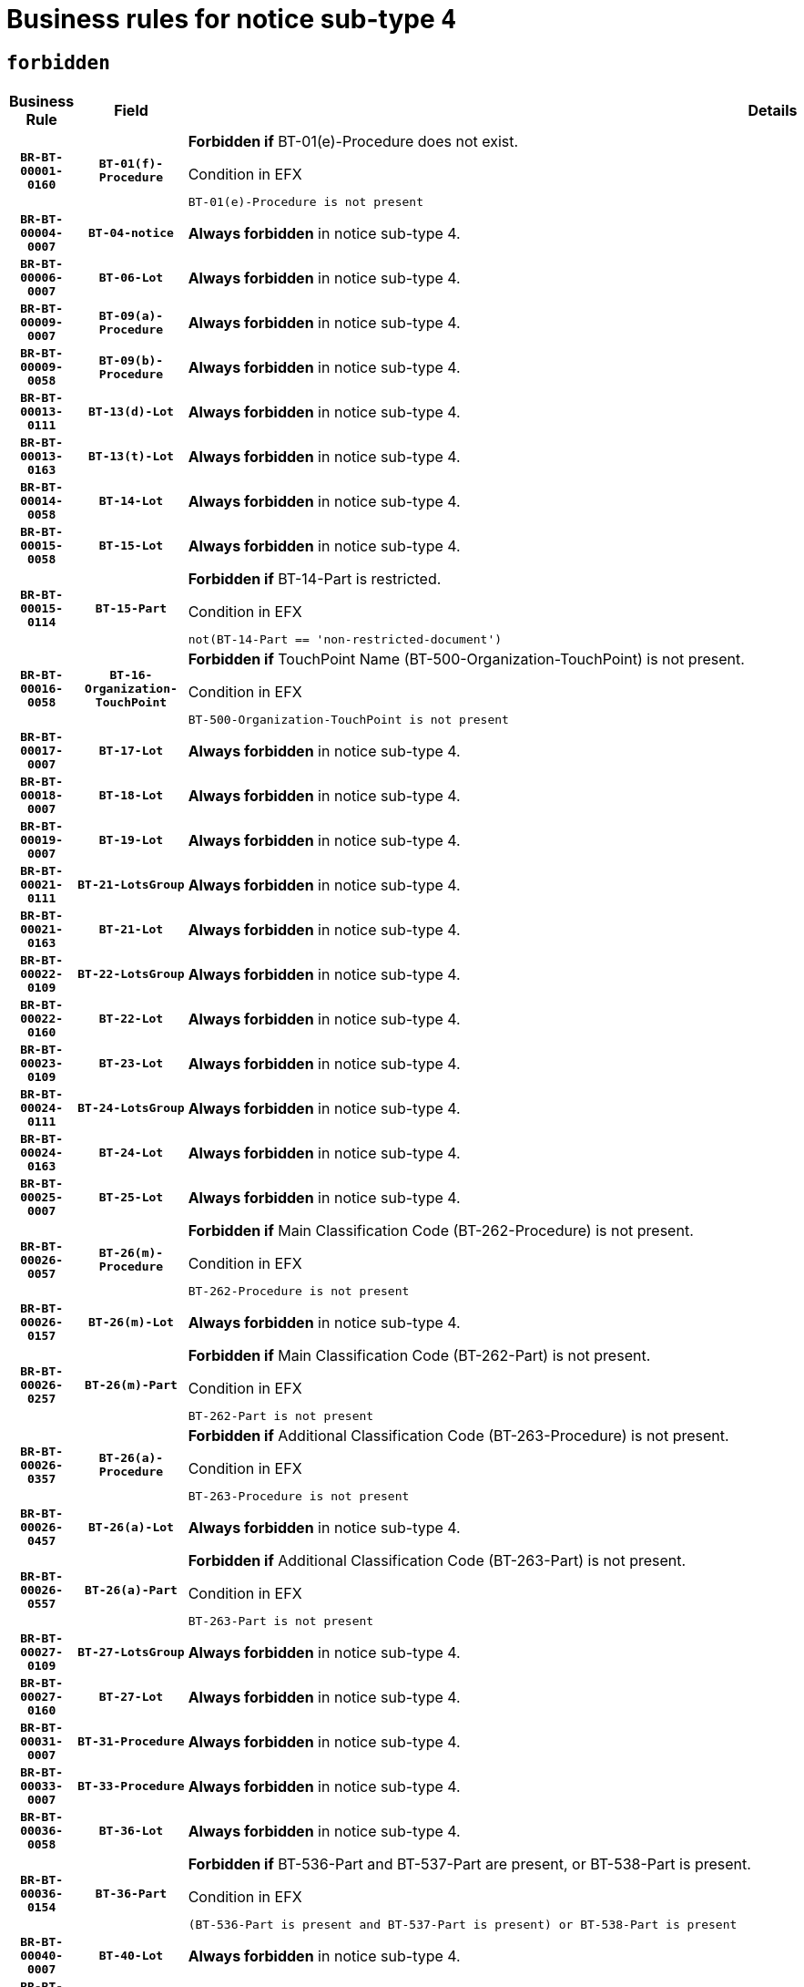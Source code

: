 = Business rules for notice sub-type `4`
:navtitle: Business Rules

== `forbidden`
[cols="<3,3,<6,>1", role="fixed-layout"]
|====
h| Business Rule h| Field h|Details h|Severity
h|`BR-BT-00001-0160`
h|`BT-01(f)-Procedure`
a|

*Forbidden if* BT-01(e)-Procedure does not exist.

.Condition in EFX
[source, EFX]
----
BT-01(e)-Procedure is not present
----
|`ERROR`
h|`BR-BT-00004-0007`
h|`BT-04-notice`
a|

*Always forbidden* in notice sub-type 4.
|`ERROR`
h|`BR-BT-00006-0007`
h|`BT-06-Lot`
a|

*Always forbidden* in notice sub-type 4.
|`ERROR`
h|`BR-BT-00009-0007`
h|`BT-09(a)-Procedure`
a|

*Always forbidden* in notice sub-type 4.
|`ERROR`
h|`BR-BT-00009-0058`
h|`BT-09(b)-Procedure`
a|

*Always forbidden* in notice sub-type 4.
|`ERROR`
h|`BR-BT-00013-0111`
h|`BT-13(d)-Lot`
a|

*Always forbidden* in notice sub-type 4.
|`ERROR`
h|`BR-BT-00013-0163`
h|`BT-13(t)-Lot`
a|

*Always forbidden* in notice sub-type 4.
|`ERROR`
h|`BR-BT-00014-0058`
h|`BT-14-Lot`
a|

*Always forbidden* in notice sub-type 4.
|`ERROR`
h|`BR-BT-00015-0058`
h|`BT-15-Lot`
a|

*Always forbidden* in notice sub-type 4.
|`ERROR`
h|`BR-BT-00015-0114`
h|`BT-15-Part`
a|

*Forbidden if* BT-14-Part is restricted.

.Condition in EFX
[source, EFX]
----
not(BT-14-Part == 'non-restricted-document')
----
|`ERROR`
h|`BR-BT-00016-0058`
h|`BT-16-Organization-TouchPoint`
a|

*Forbidden if* TouchPoint Name (BT-500-Organization-TouchPoint) is not present.

.Condition in EFX
[source, EFX]
----
BT-500-Organization-TouchPoint is not present
----
|`ERROR`
h|`BR-BT-00017-0007`
h|`BT-17-Lot`
a|

*Always forbidden* in notice sub-type 4.
|`ERROR`
h|`BR-BT-00018-0007`
h|`BT-18-Lot`
a|

*Always forbidden* in notice sub-type 4.
|`ERROR`
h|`BR-BT-00019-0007`
h|`BT-19-Lot`
a|

*Always forbidden* in notice sub-type 4.
|`ERROR`
h|`BR-BT-00021-0111`
h|`BT-21-LotsGroup`
a|

*Always forbidden* in notice sub-type 4.
|`ERROR`
h|`BR-BT-00021-0163`
h|`BT-21-Lot`
a|

*Always forbidden* in notice sub-type 4.
|`ERROR`
h|`BR-BT-00022-0109`
h|`BT-22-LotsGroup`
a|

*Always forbidden* in notice sub-type 4.
|`ERROR`
h|`BR-BT-00022-0160`
h|`BT-22-Lot`
a|

*Always forbidden* in notice sub-type 4.
|`ERROR`
h|`BR-BT-00023-0109`
h|`BT-23-Lot`
a|

*Always forbidden* in notice sub-type 4.
|`ERROR`
h|`BR-BT-00024-0111`
h|`BT-24-LotsGroup`
a|

*Always forbidden* in notice sub-type 4.
|`ERROR`
h|`BR-BT-00024-0163`
h|`BT-24-Lot`
a|

*Always forbidden* in notice sub-type 4.
|`ERROR`
h|`BR-BT-00025-0007`
h|`BT-25-Lot`
a|

*Always forbidden* in notice sub-type 4.
|`ERROR`
h|`BR-BT-00026-0057`
h|`BT-26(m)-Procedure`
a|

*Forbidden if* Main Classification Code (BT-262-Procedure) is not present.

.Condition in EFX
[source, EFX]
----
BT-262-Procedure is not present
----
|`ERROR`
h|`BR-BT-00026-0157`
h|`BT-26(m)-Lot`
a|

*Always forbidden* in notice sub-type 4.
|`ERROR`
h|`BR-BT-00026-0257`
h|`BT-26(m)-Part`
a|

*Forbidden if* Main Classification Code (BT-262-Part) is not present.

.Condition in EFX
[source, EFX]
----
BT-262-Part is not present
----
|`ERROR`
h|`BR-BT-00026-0357`
h|`BT-26(a)-Procedure`
a|

*Forbidden if* Additional Classification Code (BT-263-Procedure) is not present.

.Condition in EFX
[source, EFX]
----
BT-263-Procedure is not present
----
|`ERROR`
h|`BR-BT-00026-0457`
h|`BT-26(a)-Lot`
a|

*Always forbidden* in notice sub-type 4.
|`ERROR`
h|`BR-BT-00026-0557`
h|`BT-26(a)-Part`
a|

*Forbidden if* Additional Classification Code (BT-263-Part) is not present.

.Condition in EFX
[source, EFX]
----
BT-263-Part is not present
----
|`ERROR`
h|`BR-BT-00027-0109`
h|`BT-27-LotsGroup`
a|

*Always forbidden* in notice sub-type 4.
|`ERROR`
h|`BR-BT-00027-0160`
h|`BT-27-Lot`
a|

*Always forbidden* in notice sub-type 4.
|`ERROR`
h|`BR-BT-00031-0007`
h|`BT-31-Procedure`
a|

*Always forbidden* in notice sub-type 4.
|`ERROR`
h|`BR-BT-00033-0007`
h|`BT-33-Procedure`
a|

*Always forbidden* in notice sub-type 4.
|`ERROR`
h|`BR-BT-00036-0058`
h|`BT-36-Lot`
a|

*Always forbidden* in notice sub-type 4.
|`ERROR`
h|`BR-BT-00036-0154`
h|`BT-36-Part`
a|

*Forbidden if* BT-536-Part and BT-537-Part are present, or BT-538-Part is present.

.Condition in EFX
[source, EFX]
----
(BT-536-Part is present and BT-537-Part is present) or BT-538-Part is present
----
|`ERROR`
h|`BR-BT-00040-0007`
h|`BT-40-Lot`
a|

*Always forbidden* in notice sub-type 4.
|`ERROR`
h|`BR-BT-00041-0007`
h|`BT-41-Lot`
a|

*Always forbidden* in notice sub-type 4.
|`ERROR`
h|`BR-BT-00042-0007`
h|`BT-42-Lot`
a|

*Always forbidden* in notice sub-type 4.
|`ERROR`
h|`BR-BT-00044-0007`
h|`BT-44-Lot`
a|

*Always forbidden* in notice sub-type 4.
|`ERROR`
h|`BR-BT-00045-0007`
h|`BT-45-Lot`
a|

*Always forbidden* in notice sub-type 4.
|`ERROR`
h|`BR-BT-00046-0007`
h|`BT-46-Lot`
a|

*Always forbidden* in notice sub-type 4.
|`ERROR`
h|`BR-BT-00047-0007`
h|`BT-47-Lot`
a|

*Always forbidden* in notice sub-type 4.
|`ERROR`
h|`BR-BT-00050-0007`
h|`BT-50-Lot`
a|

*Always forbidden* in notice sub-type 4.
|`ERROR`
h|`BR-BT-00051-0007`
h|`BT-51-Lot`
a|

*Always forbidden* in notice sub-type 4.
|`ERROR`
h|`BR-BT-00052-0007`
h|`BT-52-Lot`
a|

*Always forbidden* in notice sub-type 4.
|`ERROR`
h|`BR-BT-00054-0007`
h|`BT-54-Lot`
a|

*Always forbidden* in notice sub-type 4.
|`ERROR`
h|`BR-BT-00057-0007`
h|`BT-57-Lot`
a|

*Always forbidden* in notice sub-type 4.
|`ERROR`
h|`BR-BT-00058-0007`
h|`BT-58-Lot`
a|

*Always forbidden* in notice sub-type 4.
|`ERROR`
h|`BR-BT-00060-0007`
h|`BT-60-Lot`
a|

*Always forbidden* in notice sub-type 4.
|`ERROR`
h|`BR-BT-00063-0007`
h|`BT-63-Lot`
a|

*Always forbidden* in notice sub-type 4.
|`ERROR`
h|`BR-BT-00064-0007`
h|`BT-64-Lot`
a|

*Always forbidden* in notice sub-type 4.
|`ERROR`
h|`BR-BT-00065-0007`
h|`BT-65-Lot`
a|

*Always forbidden* in notice sub-type 4.
|`ERROR`
h|`BR-BT-00067-0007`
h|`BT-67(a)-Procedure`
a|

*Always forbidden* in notice sub-type 4.
|`ERROR`
h|`BR-BT-00067-0058`
h|`BT-67(b)-Procedure`
a|

*Always forbidden* in notice sub-type 4.
|`ERROR`
h|`BR-BT-00070-0007`
h|`BT-70-Lot`
a|

*Always forbidden* in notice sub-type 4.
|`ERROR`
h|`BR-BT-00071-0057`
h|`BT-71-Lot`
a|

*Always forbidden* in notice sub-type 4.
|`ERROR`
h|`BR-BT-00075-0007`
h|`BT-75-Lot`
a|

*Always forbidden* in notice sub-type 4.
|`ERROR`
h|`BR-BT-00076-0007`
h|`BT-76-Lot`
a|

*Always forbidden* in notice sub-type 4.
|`ERROR`
h|`BR-BT-00077-0007`
h|`BT-77-Lot`
a|

*Always forbidden* in notice sub-type 4.
|`ERROR`
h|`BR-BT-00078-0007`
h|`BT-78-Lot`
a|

*Always forbidden* in notice sub-type 4.
|`ERROR`
h|`BR-BT-00079-0007`
h|`BT-79-Lot`
a|

*Always forbidden* in notice sub-type 4.
|`ERROR`
h|`BR-BT-00088-0007`
h|`BT-88-Procedure`
a|

*Always forbidden* in notice sub-type 4.
|`ERROR`
h|`BR-BT-00092-0007`
h|`BT-92-Lot`
a|

*Always forbidden* in notice sub-type 4.
|`ERROR`
h|`BR-BT-00093-0007`
h|`BT-93-Lot`
a|

*Always forbidden* in notice sub-type 4.
|`ERROR`
h|`BR-BT-00094-0007`
h|`BT-94-Lot`
a|

*Always forbidden* in notice sub-type 4.
|`ERROR`
h|`BR-BT-00095-0007`
h|`BT-95-Lot`
a|

*Always forbidden* in notice sub-type 4.
|`ERROR`
h|`BR-BT-00097-0007`
h|`BT-97-Lot`
a|

*Always forbidden* in notice sub-type 4.
|`ERROR`
h|`BR-BT-00098-0007`
h|`BT-98-Lot`
a|

*Always forbidden* in notice sub-type 4.
|`ERROR`
h|`BR-BT-00099-0007`
h|`BT-99-Lot`
a|

*Always forbidden* in notice sub-type 4.
|`ERROR`
h|`BR-BT-00105-0007`
h|`BT-105-Procedure`
a|

*Always forbidden* in notice sub-type 4.
|`ERROR`
h|`BR-BT-00106-0007`
h|`BT-106-Procedure`
a|

*Always forbidden* in notice sub-type 4.
|`ERROR`
h|`BR-BT-00109-0007`
h|`BT-109-Lot`
a|

*Always forbidden* in notice sub-type 4.
|`ERROR`
h|`BR-BT-00111-0007`
h|`BT-111-Lot`
a|

*Always forbidden* in notice sub-type 4.
|`ERROR`
h|`BR-BT-00113-0007`
h|`BT-113-Lot`
a|

*Always forbidden* in notice sub-type 4.
|`ERROR`
h|`BR-BT-00115-0058`
h|`BT-115-Lot`
a|

*Always forbidden* in notice sub-type 4.
|`ERROR`
h|`BR-BT-00118-0007`
h|`BT-118-NoticeResult`
a|

*Always forbidden* in notice sub-type 4.
|`ERROR`
h|`BR-BT-00119-0007`
h|`BT-119-LotResult`
a|

*Always forbidden* in notice sub-type 4.
|`ERROR`
h|`BR-BT-00120-0007`
h|`BT-120-Lot`
a|

*Always forbidden* in notice sub-type 4.
|`ERROR`
h|`BR-BT-00122-0007`
h|`BT-122-Lot`
a|

*Always forbidden* in notice sub-type 4.
|`ERROR`
h|`BR-BT-00123-0007`
h|`BT-123-Lot`
a|

*Always forbidden* in notice sub-type 4.
|`ERROR`
h|`BR-BT-00124-0057`
h|`BT-124-Lot`
a|

*Always forbidden* in notice sub-type 4.
|`ERROR`
h|`BR-BT-00125-0109`
h|`BT-125(i)-Lot`
a|

*Always forbidden* in notice sub-type 4.
|`ERROR`
h|`BR-BT-00130-0007`
h|`BT-130-Lot`
a|

*Always forbidden* in notice sub-type 4.
|`ERROR`
h|`BR-BT-00131-0007`
h|`BT-131(d)-Lot`
a|

*Always forbidden* in notice sub-type 4.
|`ERROR`
h|`BR-BT-00131-0059`
h|`BT-131(t)-Lot`
a|

*Always forbidden* in notice sub-type 4.
|`ERROR`
h|`BR-BT-00132-0007`
h|`BT-132(d)-Lot`
a|

*Always forbidden* in notice sub-type 4.
|`ERROR`
h|`BR-BT-00132-0059`
h|`BT-132(t)-Lot`
a|

*Always forbidden* in notice sub-type 4.
|`ERROR`
h|`BR-BT-00133-0007`
h|`BT-133-Lot`
a|

*Always forbidden* in notice sub-type 4.
|`ERROR`
h|`BR-BT-00134-0007`
h|`BT-134-Lot`
a|

*Always forbidden* in notice sub-type 4.
|`ERROR`
h|`BR-BT-00135-0007`
h|`BT-135-Procedure`
a|

*Always forbidden* in notice sub-type 4.
|`ERROR`
h|`BR-BT-00136-0007`
h|`BT-136-Procedure`
a|

*Always forbidden* in notice sub-type 4.
|`ERROR`
h|`BR-BT-00137-0058`
h|`BT-137-LotsGroup`
a|

*Always forbidden* in notice sub-type 4.
|`ERROR`
h|`BR-BT-00137-0109`
h|`BT-137-Lot`
a|

*Always forbidden* in notice sub-type 4.
|`ERROR`
h|`BR-BT-00140-0057`
h|`BT-140-notice`
a|

*Forbidden if* Change Notice Version Identifier (BT-758-notice) is not present.

.Condition in EFX
[source, EFX]
----
BT-758-notice is not present
----
|`ERROR`
h|`BR-BT-00141-0007`
h|`BT-141(a)-notice`
a|

*Forbidden if* Change Previous Notice Section Identifier (BT-13716-notice) is not present.

.Condition in EFX
[source, EFX]
----
BT-13716-notice is not present
----
|`ERROR`
h|`BR-BT-00142-0007`
h|`BT-142-LotResult`
a|

*Always forbidden* in notice sub-type 4.
|`ERROR`
h|`BR-BT-00144-0007`
h|`BT-144-LotResult`
a|

*Always forbidden* in notice sub-type 4.
|`ERROR`
h|`BR-BT-00145-0007`
h|`BT-145-Contract`
a|

*Always forbidden* in notice sub-type 4.
|`ERROR`
h|`BR-BT-00150-0007`
h|`BT-150-Contract`
a|

*Always forbidden* in notice sub-type 4.
|`ERROR`
h|`BR-BT-00151-0007`
h|`BT-151-Contract`
a|

*Always forbidden* in notice sub-type 4.
|`ERROR`
h|`BR-BT-00156-0007`
h|`BT-156-NoticeResult`
a|

*Always forbidden* in notice sub-type 4.
|`ERROR`
h|`BR-BT-00157-0007`
h|`BT-157-LotsGroup`
a|

*Always forbidden* in notice sub-type 4.
|`ERROR`
h|`BR-BT-00160-0007`
h|`BT-160-Tender`
a|

*Always forbidden* in notice sub-type 4.
|`ERROR`
h|`BR-BT-00161-0007`
h|`BT-161-NoticeResult`
a|

*Always forbidden* in notice sub-type 4.
|`ERROR`
h|`BR-BT-00162-0007`
h|`BT-162-Tender`
a|

*Always forbidden* in notice sub-type 4.
|`ERROR`
h|`BR-BT-00163-0007`
h|`BT-163-Tender`
a|

*Always forbidden* in notice sub-type 4.
|`ERROR`
h|`BR-BT-00165-0007`
h|`BT-165-Organization-Company`
a|

*Always forbidden* in notice sub-type 4.
|`ERROR`
h|`BR-BT-00171-0007`
h|`BT-171-Tender`
a|

*Always forbidden* in notice sub-type 4.
|`ERROR`
h|`BR-BT-00191-0007`
h|`BT-191-Tender`
a|

*Always forbidden* in notice sub-type 4.
|`ERROR`
h|`BR-BT-00193-0007`
h|`BT-193-Tender`
a|

*Always forbidden* in notice sub-type 4.
|`ERROR`
h|`BR-BT-00195-0007`
h|`BT-195(BT-118)-NoticeResult`
a|

*Always forbidden* in notice sub-type 4.
|`ERROR`
h|`BR-BT-00195-0058`
h|`BT-195(BT-161)-NoticeResult`
a|

*Always forbidden* in notice sub-type 4.
|`ERROR`
h|`BR-BT-00195-0109`
h|`BT-195(BT-556)-NoticeResult`
a|

*Always forbidden* in notice sub-type 4.
|`ERROR`
h|`BR-BT-00195-0160`
h|`BT-195(BT-156)-NoticeResult`
a|

*Always forbidden* in notice sub-type 4.
|`ERROR`
h|`BR-BT-00195-0211`
h|`BT-195(BT-142)-LotResult`
a|

*Always forbidden* in notice sub-type 4.
|`ERROR`
h|`BR-BT-00195-0261`
h|`BT-195(BT-710)-LotResult`
a|

*Always forbidden* in notice sub-type 4.
|`ERROR`
h|`BR-BT-00195-0312`
h|`BT-195(BT-711)-LotResult`
a|

*Always forbidden* in notice sub-type 4.
|`ERROR`
h|`BR-BT-00195-0363`
h|`BT-195(BT-709)-LotResult`
a|

*Always forbidden* in notice sub-type 4.
|`ERROR`
h|`BR-BT-00195-0414`
h|`BT-195(BT-712)-LotResult`
a|

*Always forbidden* in notice sub-type 4.
|`ERROR`
h|`BR-BT-00195-0464`
h|`BT-195(BT-144)-LotResult`
a|

*Always forbidden* in notice sub-type 4.
|`ERROR`
h|`BR-BT-00195-0514`
h|`BT-195(BT-760)-LotResult`
a|

*Always forbidden* in notice sub-type 4.
|`ERROR`
h|`BR-BT-00195-0565`
h|`BT-195(BT-759)-LotResult`
a|

*Always forbidden* in notice sub-type 4.
|`ERROR`
h|`BR-BT-00195-0616`
h|`BT-195(BT-171)-Tender`
a|

*Always forbidden* in notice sub-type 4.
|`ERROR`
h|`BR-BT-00195-0667`
h|`BT-195(BT-193)-Tender`
a|

*Always forbidden* in notice sub-type 4.
|`ERROR`
h|`BR-BT-00195-0718`
h|`BT-195(BT-720)-Tender`
a|

*Always forbidden* in notice sub-type 4.
|`ERROR`
h|`BR-BT-00195-0769`
h|`BT-195(BT-162)-Tender`
a|

*Always forbidden* in notice sub-type 4.
|`ERROR`
h|`BR-BT-00195-0820`
h|`BT-195(BT-160)-Tender`
a|

*Always forbidden* in notice sub-type 4.
|`ERROR`
h|`BR-BT-00195-0871`
h|`BT-195(BT-163)-Tender`
a|

*Always forbidden* in notice sub-type 4.
|`ERROR`
h|`BR-BT-00195-0922`
h|`BT-195(BT-191)-Tender`
a|

*Always forbidden* in notice sub-type 4.
|`ERROR`
h|`BR-BT-00195-0973`
h|`BT-195(BT-553)-Tender`
a|

*Always forbidden* in notice sub-type 4.
|`ERROR`
h|`BR-BT-00195-1024`
h|`BT-195(BT-554)-Tender`
a|

*Always forbidden* in notice sub-type 4.
|`ERROR`
h|`BR-BT-00195-1075`
h|`BT-195(BT-555)-Tender`
a|

*Always forbidden* in notice sub-type 4.
|`ERROR`
h|`BR-BT-00195-1126`
h|`BT-195(BT-773)-Tender`
a|

*Always forbidden* in notice sub-type 4.
|`ERROR`
h|`BR-BT-00195-1177`
h|`BT-195(BT-731)-Tender`
a|

*Always forbidden* in notice sub-type 4.
|`ERROR`
h|`BR-BT-00195-1228`
h|`BT-195(BT-730)-Tender`
a|

*Always forbidden* in notice sub-type 4.
|`ERROR`
h|`BR-BT-00195-1432`
h|`BT-195(BT-09)-Procedure`
a|

*Always forbidden* in notice sub-type 4.
|`ERROR`
h|`BR-BT-00195-1483`
h|`BT-195(BT-105)-Procedure`
a|

*Always forbidden* in notice sub-type 4.
|`ERROR`
h|`BR-BT-00195-1534`
h|`BT-195(BT-88)-Procedure`
a|

*Always forbidden* in notice sub-type 4.
|`ERROR`
h|`BR-BT-00195-1585`
h|`BT-195(BT-106)-Procedure`
a|

*Always forbidden* in notice sub-type 4.
|`ERROR`
h|`BR-BT-00195-1636`
h|`BT-195(BT-1351)-Procedure`
a|

*Always forbidden* in notice sub-type 4.
|`ERROR`
h|`BR-BT-00195-1687`
h|`BT-195(BT-136)-Procedure`
a|

*Always forbidden* in notice sub-type 4.
|`ERROR`
h|`BR-BT-00195-1738`
h|`BT-195(BT-1252)-Procedure`
a|

*Always forbidden* in notice sub-type 4.
|`ERROR`
h|`BR-BT-00195-1789`
h|`BT-195(BT-135)-Procedure`
a|

*Always forbidden* in notice sub-type 4.
|`ERROR`
h|`BR-BT-00195-1840`
h|`BT-195(BT-733)-LotsGroup`
a|

*Always forbidden* in notice sub-type 4.
|`ERROR`
h|`BR-BT-00195-1891`
h|`BT-195(BT-543)-LotsGroup`
a|

*Always forbidden* in notice sub-type 4.
|`ERROR`
h|`BR-BT-00195-1942`
h|`BT-195(BT-5421)-LotsGroup`
a|

*Always forbidden* in notice sub-type 4.
|`ERROR`
h|`BR-BT-00195-1993`
h|`BT-195(BT-5422)-LotsGroup`
a|

*Always forbidden* in notice sub-type 4.
|`ERROR`
h|`BR-BT-00195-2044`
h|`BT-195(BT-5423)-LotsGroup`
a|

*Always forbidden* in notice sub-type 4.
|`ERROR`
h|`BR-BT-00195-2146`
h|`BT-195(BT-734)-LotsGroup`
a|

*Always forbidden* in notice sub-type 4.
|`ERROR`
h|`BR-BT-00195-2197`
h|`BT-195(BT-539)-LotsGroup`
a|

*Always forbidden* in notice sub-type 4.
|`ERROR`
h|`BR-BT-00195-2248`
h|`BT-195(BT-540)-LotsGroup`
a|

*Always forbidden* in notice sub-type 4.
|`ERROR`
h|`BR-BT-00195-2299`
h|`BT-195(BT-733)-Lot`
a|

*Always forbidden* in notice sub-type 4.
|`ERROR`
h|`BR-BT-00195-2350`
h|`BT-195(BT-543)-Lot`
a|

*Always forbidden* in notice sub-type 4.
|`ERROR`
h|`BR-BT-00195-2401`
h|`BT-195(BT-5421)-Lot`
a|

*Always forbidden* in notice sub-type 4.
|`ERROR`
h|`BR-BT-00195-2452`
h|`BT-195(BT-5422)-Lot`
a|

*Always forbidden* in notice sub-type 4.
|`ERROR`
h|`BR-BT-00195-2503`
h|`BT-195(BT-5423)-Lot`
a|

*Always forbidden* in notice sub-type 4.
|`ERROR`
h|`BR-BT-00195-2605`
h|`BT-195(BT-734)-Lot`
a|

*Always forbidden* in notice sub-type 4.
|`ERROR`
h|`BR-BT-00195-2656`
h|`BT-195(BT-539)-Lot`
a|

*Always forbidden* in notice sub-type 4.
|`ERROR`
h|`BR-BT-00195-2707`
h|`BT-195(BT-540)-Lot`
a|

*Always forbidden* in notice sub-type 4.
|`ERROR`
h|`BR-BT-00195-2811`
h|`BT-195(BT-635)-LotResult`
a|

*Always forbidden* in notice sub-type 4.
|`ERROR`
h|`BR-BT-00195-2861`
h|`BT-195(BT-636)-LotResult`
a|

*Always forbidden* in notice sub-type 4.
|`ERROR`
h|`BR-BT-00195-2965`
h|`BT-195(BT-1118)-NoticeResult`
a|

*Always forbidden* in notice sub-type 4.
|`ERROR`
h|`BR-BT-00195-3017`
h|`BT-195(BT-1561)-NoticeResult`
a|

*Always forbidden* in notice sub-type 4.
|`ERROR`
h|`BR-BT-00195-3071`
h|`BT-195(BT-660)-LotResult`
a|

*Always forbidden* in notice sub-type 4.
|`ERROR`
h|`BR-BT-00195-3206`
h|`BT-195(BT-541)-LotsGroup-Weight`
a|

*Always forbidden* in notice sub-type 4.
|`ERROR`
h|`BR-BT-00195-3256`
h|`BT-195(BT-541)-Lot-Weight`
a|

*Always forbidden* in notice sub-type 4.
|`ERROR`
h|`BR-BT-00195-3306`
h|`BT-195(BT-541)-LotsGroup-Fixed`
a|

*Always forbidden* in notice sub-type 4.
|`ERROR`
h|`BR-BT-00195-3356`
h|`BT-195(BT-541)-Lot-Fixed`
a|

*Always forbidden* in notice sub-type 4.
|`ERROR`
h|`BR-BT-00195-3406`
h|`BT-195(BT-541)-LotsGroup-Threshold`
a|

*Always forbidden* in notice sub-type 4.
|`ERROR`
h|`BR-BT-00195-3456`
h|`BT-195(BT-541)-Lot-Threshold`
a|

*Always forbidden* in notice sub-type 4.
|`ERROR`
h|`BR-BT-00196-0007`
h|`BT-196(BT-118)-NoticeResult`
a|

*Always forbidden* in notice sub-type 4.
|`ERROR`
h|`BR-BT-00196-0059`
h|`BT-196(BT-161)-NoticeResult`
a|

*Always forbidden* in notice sub-type 4.
|`ERROR`
h|`BR-BT-00196-0111`
h|`BT-196(BT-556)-NoticeResult`
a|

*Always forbidden* in notice sub-type 4.
|`ERROR`
h|`BR-BT-00196-0163`
h|`BT-196(BT-156)-NoticeResult`
a|

*Always forbidden* in notice sub-type 4.
|`ERROR`
h|`BR-BT-00196-0215`
h|`BT-196(BT-142)-LotResult`
a|

*Always forbidden* in notice sub-type 4.
|`ERROR`
h|`BR-BT-00196-0267`
h|`BT-196(BT-710)-LotResult`
a|

*Always forbidden* in notice sub-type 4.
|`ERROR`
h|`BR-BT-00196-0319`
h|`BT-196(BT-711)-LotResult`
a|

*Always forbidden* in notice sub-type 4.
|`ERROR`
h|`BR-BT-00196-0371`
h|`BT-196(BT-709)-LotResult`
a|

*Always forbidden* in notice sub-type 4.
|`ERROR`
h|`BR-BT-00196-0423`
h|`BT-196(BT-712)-LotResult`
a|

*Always forbidden* in notice sub-type 4.
|`ERROR`
h|`BR-BT-00196-0475`
h|`BT-196(BT-144)-LotResult`
a|

*Always forbidden* in notice sub-type 4.
|`ERROR`
h|`BR-BT-00196-0527`
h|`BT-196(BT-760)-LotResult`
a|

*Always forbidden* in notice sub-type 4.
|`ERROR`
h|`BR-BT-00196-0579`
h|`BT-196(BT-759)-LotResult`
a|

*Always forbidden* in notice sub-type 4.
|`ERROR`
h|`BR-BT-00196-0631`
h|`BT-196(BT-171)-Tender`
a|

*Always forbidden* in notice sub-type 4.
|`ERROR`
h|`BR-BT-00196-0683`
h|`BT-196(BT-193)-Tender`
a|

*Always forbidden* in notice sub-type 4.
|`ERROR`
h|`BR-BT-00196-0735`
h|`BT-196(BT-720)-Tender`
a|

*Always forbidden* in notice sub-type 4.
|`ERROR`
h|`BR-BT-00196-0787`
h|`BT-196(BT-162)-Tender`
a|

*Always forbidden* in notice sub-type 4.
|`ERROR`
h|`BR-BT-00196-0839`
h|`BT-196(BT-160)-Tender`
a|

*Always forbidden* in notice sub-type 4.
|`ERROR`
h|`BR-BT-00196-0891`
h|`BT-196(BT-163)-Tender`
a|

*Always forbidden* in notice sub-type 4.
|`ERROR`
h|`BR-BT-00196-0943`
h|`BT-196(BT-191)-Tender`
a|

*Always forbidden* in notice sub-type 4.
|`ERROR`
h|`BR-BT-00196-0995`
h|`BT-196(BT-553)-Tender`
a|

*Always forbidden* in notice sub-type 4.
|`ERROR`
h|`BR-BT-00196-1047`
h|`BT-196(BT-554)-Tender`
a|

*Always forbidden* in notice sub-type 4.
|`ERROR`
h|`BR-BT-00196-1099`
h|`BT-196(BT-555)-Tender`
a|

*Always forbidden* in notice sub-type 4.
|`ERROR`
h|`BR-BT-00196-1151`
h|`BT-196(BT-773)-Tender`
a|

*Always forbidden* in notice sub-type 4.
|`ERROR`
h|`BR-BT-00196-1203`
h|`BT-196(BT-731)-Tender`
a|

*Always forbidden* in notice sub-type 4.
|`ERROR`
h|`BR-BT-00196-1255`
h|`BT-196(BT-730)-Tender`
a|

*Always forbidden* in notice sub-type 4.
|`ERROR`
h|`BR-BT-00196-1463`
h|`BT-196(BT-09)-Procedure`
a|

*Always forbidden* in notice sub-type 4.
|`ERROR`
h|`BR-BT-00196-1515`
h|`BT-196(BT-105)-Procedure`
a|

*Always forbidden* in notice sub-type 4.
|`ERROR`
h|`BR-BT-00196-1567`
h|`BT-196(BT-88)-Procedure`
a|

*Always forbidden* in notice sub-type 4.
|`ERROR`
h|`BR-BT-00196-1619`
h|`BT-196(BT-106)-Procedure`
a|

*Always forbidden* in notice sub-type 4.
|`ERROR`
h|`BR-BT-00196-1671`
h|`BT-196(BT-1351)-Procedure`
a|

*Always forbidden* in notice sub-type 4.
|`ERROR`
h|`BR-BT-00196-1723`
h|`BT-196(BT-136)-Procedure`
a|

*Always forbidden* in notice sub-type 4.
|`ERROR`
h|`BR-BT-00196-1775`
h|`BT-196(BT-1252)-Procedure`
a|

*Always forbidden* in notice sub-type 4.
|`ERROR`
h|`BR-BT-00196-1827`
h|`BT-196(BT-135)-Procedure`
a|

*Always forbidden* in notice sub-type 4.
|`ERROR`
h|`BR-BT-00196-1879`
h|`BT-196(BT-733)-LotsGroup`
a|

*Always forbidden* in notice sub-type 4.
|`ERROR`
h|`BR-BT-00196-1931`
h|`BT-196(BT-543)-LotsGroup`
a|

*Always forbidden* in notice sub-type 4.
|`ERROR`
h|`BR-BT-00196-1983`
h|`BT-196(BT-5421)-LotsGroup`
a|

*Always forbidden* in notice sub-type 4.
|`ERROR`
h|`BR-BT-00196-2035`
h|`BT-196(BT-5422)-LotsGroup`
a|

*Always forbidden* in notice sub-type 4.
|`ERROR`
h|`BR-BT-00196-2087`
h|`BT-196(BT-5423)-LotsGroup`
a|

*Always forbidden* in notice sub-type 4.
|`ERROR`
h|`BR-BT-00196-2191`
h|`BT-196(BT-734)-LotsGroup`
a|

*Always forbidden* in notice sub-type 4.
|`ERROR`
h|`BR-BT-00196-2243`
h|`BT-196(BT-539)-LotsGroup`
a|

*Always forbidden* in notice sub-type 4.
|`ERROR`
h|`BR-BT-00196-2295`
h|`BT-196(BT-540)-LotsGroup`
a|

*Always forbidden* in notice sub-type 4.
|`ERROR`
h|`BR-BT-00196-2347`
h|`BT-196(BT-733)-Lot`
a|

*Always forbidden* in notice sub-type 4.
|`ERROR`
h|`BR-BT-00196-2399`
h|`BT-196(BT-543)-Lot`
a|

*Always forbidden* in notice sub-type 4.
|`ERROR`
h|`BR-BT-00196-2451`
h|`BT-196(BT-5421)-Lot`
a|

*Always forbidden* in notice sub-type 4.
|`ERROR`
h|`BR-BT-00196-2503`
h|`BT-196(BT-5422)-Lot`
a|

*Always forbidden* in notice sub-type 4.
|`ERROR`
h|`BR-BT-00196-2555`
h|`BT-196(BT-5423)-Lot`
a|

*Always forbidden* in notice sub-type 4.
|`ERROR`
h|`BR-BT-00196-2659`
h|`BT-196(BT-734)-Lot`
a|

*Always forbidden* in notice sub-type 4.
|`ERROR`
h|`BR-BT-00196-2711`
h|`BT-196(BT-539)-Lot`
a|

*Always forbidden* in notice sub-type 4.
|`ERROR`
h|`BR-BT-00196-2763`
h|`BT-196(BT-540)-Lot`
a|

*Always forbidden* in notice sub-type 4.
|`ERROR`
h|`BR-BT-00196-3530`
h|`BT-196(BT-635)-LotResult`
a|

*Always forbidden* in notice sub-type 4.
|`ERROR`
h|`BR-BT-00196-3580`
h|`BT-196(BT-636)-LotResult`
a|

*Always forbidden* in notice sub-type 4.
|`ERROR`
h|`BR-BT-00196-3658`
h|`BT-196(BT-1118)-NoticeResult`
a|

*Always forbidden* in notice sub-type 4.
|`ERROR`
h|`BR-BT-00196-3718`
h|`BT-196(BT-1561)-NoticeResult`
a|

*Always forbidden* in notice sub-type 4.
|`ERROR`
h|`BR-BT-00196-4077`
h|`BT-196(BT-660)-LotResult`
a|

*Always forbidden* in notice sub-type 4.
|`ERROR`
h|`BR-BT-00196-4206`
h|`BT-196(BT-541)-LotsGroup-Weight`
a|

*Always forbidden* in notice sub-type 4.
|`ERROR`
h|`BR-BT-00196-4251`
h|`BT-196(BT-541)-Lot-Weight`
a|

*Always forbidden* in notice sub-type 4.
|`ERROR`
h|`BR-BT-00196-4306`
h|`BT-196(BT-541)-LotsGroup-Fixed`
a|

*Always forbidden* in notice sub-type 4.
|`ERROR`
h|`BR-BT-00196-4351`
h|`BT-196(BT-541)-Lot-Fixed`
a|

*Always forbidden* in notice sub-type 4.
|`ERROR`
h|`BR-BT-00196-4406`
h|`BT-196(BT-541)-LotsGroup-Threshold`
a|

*Always forbidden* in notice sub-type 4.
|`ERROR`
h|`BR-BT-00196-4451`
h|`BT-196(BT-541)-Lot-Threshold`
a|

*Always forbidden* in notice sub-type 4.
|`ERROR`
h|`BR-BT-00197-0007`
h|`BT-197(BT-118)-NoticeResult`
a|

*Always forbidden* in notice sub-type 4.
|`ERROR`
h|`BR-BT-00197-0058`
h|`BT-197(BT-161)-NoticeResult`
a|

*Always forbidden* in notice sub-type 4.
|`ERROR`
h|`BR-BT-00197-0109`
h|`BT-197(BT-556)-NoticeResult`
a|

*Always forbidden* in notice sub-type 4.
|`ERROR`
h|`BR-BT-00197-0160`
h|`BT-197(BT-156)-NoticeResult`
a|

*Always forbidden* in notice sub-type 4.
|`ERROR`
h|`BR-BT-00197-0211`
h|`BT-197(BT-142)-LotResult`
a|

*Always forbidden* in notice sub-type 4.
|`ERROR`
h|`BR-BT-00197-0262`
h|`BT-197(BT-710)-LotResult`
a|

*Always forbidden* in notice sub-type 4.
|`ERROR`
h|`BR-BT-00197-0313`
h|`BT-197(BT-711)-LotResult`
a|

*Always forbidden* in notice sub-type 4.
|`ERROR`
h|`BR-BT-00197-0364`
h|`BT-197(BT-709)-LotResult`
a|

*Always forbidden* in notice sub-type 4.
|`ERROR`
h|`BR-BT-00197-0415`
h|`BT-197(BT-712)-LotResult`
a|

*Always forbidden* in notice sub-type 4.
|`ERROR`
h|`BR-BT-00197-0466`
h|`BT-197(BT-144)-LotResult`
a|

*Always forbidden* in notice sub-type 4.
|`ERROR`
h|`BR-BT-00197-0517`
h|`BT-197(BT-760)-LotResult`
a|

*Always forbidden* in notice sub-type 4.
|`ERROR`
h|`BR-BT-00197-0568`
h|`BT-197(BT-759)-LotResult`
a|

*Always forbidden* in notice sub-type 4.
|`ERROR`
h|`BR-BT-00197-0619`
h|`BT-197(BT-171)-Tender`
a|

*Always forbidden* in notice sub-type 4.
|`ERROR`
h|`BR-BT-00197-0670`
h|`BT-197(BT-193)-Tender`
a|

*Always forbidden* in notice sub-type 4.
|`ERROR`
h|`BR-BT-00197-0721`
h|`BT-197(BT-720)-Tender`
a|

*Always forbidden* in notice sub-type 4.
|`ERROR`
h|`BR-BT-00197-0772`
h|`BT-197(BT-162)-Tender`
a|

*Always forbidden* in notice sub-type 4.
|`ERROR`
h|`BR-BT-00197-0823`
h|`BT-197(BT-160)-Tender`
a|

*Always forbidden* in notice sub-type 4.
|`ERROR`
h|`BR-BT-00197-0874`
h|`BT-197(BT-163)-Tender`
a|

*Always forbidden* in notice sub-type 4.
|`ERROR`
h|`BR-BT-00197-0925`
h|`BT-197(BT-191)-Tender`
a|

*Always forbidden* in notice sub-type 4.
|`ERROR`
h|`BR-BT-00197-0976`
h|`BT-197(BT-553)-Tender`
a|

*Always forbidden* in notice sub-type 4.
|`ERROR`
h|`BR-BT-00197-1027`
h|`BT-197(BT-554)-Tender`
a|

*Always forbidden* in notice sub-type 4.
|`ERROR`
h|`BR-BT-00197-1078`
h|`BT-197(BT-555)-Tender`
a|

*Always forbidden* in notice sub-type 4.
|`ERROR`
h|`BR-BT-00197-1129`
h|`BT-197(BT-773)-Tender`
a|

*Always forbidden* in notice sub-type 4.
|`ERROR`
h|`BR-BT-00197-1180`
h|`BT-197(BT-731)-Tender`
a|

*Always forbidden* in notice sub-type 4.
|`ERROR`
h|`BR-BT-00197-1231`
h|`BT-197(BT-730)-Tender`
a|

*Always forbidden* in notice sub-type 4.
|`ERROR`
h|`BR-BT-00197-1435`
h|`BT-197(BT-09)-Procedure`
a|

*Always forbidden* in notice sub-type 4.
|`ERROR`
h|`BR-BT-00197-1486`
h|`BT-197(BT-105)-Procedure`
a|

*Always forbidden* in notice sub-type 4.
|`ERROR`
h|`BR-BT-00197-1537`
h|`BT-197(BT-88)-Procedure`
a|

*Always forbidden* in notice sub-type 4.
|`ERROR`
h|`BR-BT-00197-1588`
h|`BT-197(BT-106)-Procedure`
a|

*Always forbidden* in notice sub-type 4.
|`ERROR`
h|`BR-BT-00197-1639`
h|`BT-197(BT-1351)-Procedure`
a|

*Always forbidden* in notice sub-type 4.
|`ERROR`
h|`BR-BT-00197-1690`
h|`BT-197(BT-136)-Procedure`
a|

*Always forbidden* in notice sub-type 4.
|`ERROR`
h|`BR-BT-00197-1741`
h|`BT-197(BT-1252)-Procedure`
a|

*Always forbidden* in notice sub-type 4.
|`ERROR`
h|`BR-BT-00197-1792`
h|`BT-197(BT-135)-Procedure`
a|

*Always forbidden* in notice sub-type 4.
|`ERROR`
h|`BR-BT-00197-1843`
h|`BT-197(BT-733)-LotsGroup`
a|

*Always forbidden* in notice sub-type 4.
|`ERROR`
h|`BR-BT-00197-1894`
h|`BT-197(BT-543)-LotsGroup`
a|

*Always forbidden* in notice sub-type 4.
|`ERROR`
h|`BR-BT-00197-1945`
h|`BT-197(BT-5421)-LotsGroup`
a|

*Always forbidden* in notice sub-type 4.
|`ERROR`
h|`BR-BT-00197-1996`
h|`BT-197(BT-5422)-LotsGroup`
a|

*Always forbidden* in notice sub-type 4.
|`ERROR`
h|`BR-BT-00197-2047`
h|`BT-197(BT-5423)-LotsGroup`
a|

*Always forbidden* in notice sub-type 4.
|`ERROR`
h|`BR-BT-00197-2149`
h|`BT-197(BT-734)-LotsGroup`
a|

*Always forbidden* in notice sub-type 4.
|`ERROR`
h|`BR-BT-00197-2200`
h|`BT-197(BT-539)-LotsGroup`
a|

*Always forbidden* in notice sub-type 4.
|`ERROR`
h|`BR-BT-00197-2251`
h|`BT-197(BT-540)-LotsGroup`
a|

*Always forbidden* in notice sub-type 4.
|`ERROR`
h|`BR-BT-00197-2302`
h|`BT-197(BT-733)-Lot`
a|

*Always forbidden* in notice sub-type 4.
|`ERROR`
h|`BR-BT-00197-2353`
h|`BT-197(BT-543)-Lot`
a|

*Always forbidden* in notice sub-type 4.
|`ERROR`
h|`BR-BT-00197-2404`
h|`BT-197(BT-5421)-Lot`
a|

*Always forbidden* in notice sub-type 4.
|`ERROR`
h|`BR-BT-00197-2455`
h|`BT-197(BT-5422)-Lot`
a|

*Always forbidden* in notice sub-type 4.
|`ERROR`
h|`BR-BT-00197-2506`
h|`BT-197(BT-5423)-Lot`
a|

*Always forbidden* in notice sub-type 4.
|`ERROR`
h|`BR-BT-00197-2608`
h|`BT-197(BT-734)-Lot`
a|

*Always forbidden* in notice sub-type 4.
|`ERROR`
h|`BR-BT-00197-2659`
h|`BT-197(BT-539)-Lot`
a|

*Always forbidden* in notice sub-type 4.
|`ERROR`
h|`BR-BT-00197-2710`
h|`BT-197(BT-540)-Lot`
a|

*Always forbidden* in notice sub-type 4.
|`ERROR`
h|`BR-BT-00197-3532`
h|`BT-197(BT-635)-LotResult`
a|

*Always forbidden* in notice sub-type 4.
|`ERROR`
h|`BR-BT-00197-3582`
h|`BT-197(BT-636)-LotResult`
a|

*Always forbidden* in notice sub-type 4.
|`ERROR`
h|`BR-BT-00197-3660`
h|`BT-197(BT-1118)-NoticeResult`
a|

*Always forbidden* in notice sub-type 4.
|`ERROR`
h|`BR-BT-00197-3721`
h|`BT-197(BT-1561)-NoticeResult`
a|

*Always forbidden* in notice sub-type 4.
|`ERROR`
h|`BR-BT-00197-4083`
h|`BT-197(BT-660)-LotResult`
a|

*Always forbidden* in notice sub-type 4.
|`ERROR`
h|`BR-BT-00197-4206`
h|`BT-197(BT-541)-LotsGroup-Weight`
a|

*Always forbidden* in notice sub-type 4.
|`ERROR`
h|`BR-BT-00197-4251`
h|`BT-197(BT-541)-Lot-Weight`
a|

*Always forbidden* in notice sub-type 4.
|`ERROR`
h|`BR-BT-00197-4817`
h|`BT-197(BT-541)-LotsGroup-Fixed`
a|

*Always forbidden* in notice sub-type 4.
|`ERROR`
h|`BR-BT-00197-4852`
h|`BT-197(BT-541)-Lot-Fixed`
a|

*Always forbidden* in notice sub-type 4.
|`ERROR`
h|`BR-BT-00197-4887`
h|`BT-197(BT-541)-LotsGroup-Threshold`
a|

*Always forbidden* in notice sub-type 4.
|`ERROR`
h|`BR-BT-00197-4922`
h|`BT-197(BT-541)-Lot-Threshold`
a|

*Always forbidden* in notice sub-type 4.
|`ERROR`
h|`BR-BT-00198-0007`
h|`BT-198(BT-118)-NoticeResult`
a|

*Always forbidden* in notice sub-type 4.
|`ERROR`
h|`BR-BT-00198-0059`
h|`BT-198(BT-161)-NoticeResult`
a|

*Always forbidden* in notice sub-type 4.
|`ERROR`
h|`BR-BT-00198-0111`
h|`BT-198(BT-556)-NoticeResult`
a|

*Always forbidden* in notice sub-type 4.
|`ERROR`
h|`BR-BT-00198-0163`
h|`BT-198(BT-156)-NoticeResult`
a|

*Always forbidden* in notice sub-type 4.
|`ERROR`
h|`BR-BT-00198-0215`
h|`BT-198(BT-142)-LotResult`
a|

*Always forbidden* in notice sub-type 4.
|`ERROR`
h|`BR-BT-00198-0267`
h|`BT-198(BT-710)-LotResult`
a|

*Always forbidden* in notice sub-type 4.
|`ERROR`
h|`BR-BT-00198-0319`
h|`BT-198(BT-711)-LotResult`
a|

*Always forbidden* in notice sub-type 4.
|`ERROR`
h|`BR-BT-00198-0371`
h|`BT-198(BT-709)-LotResult`
a|

*Always forbidden* in notice sub-type 4.
|`ERROR`
h|`BR-BT-00198-0423`
h|`BT-198(BT-712)-LotResult`
a|

*Always forbidden* in notice sub-type 4.
|`ERROR`
h|`BR-BT-00198-0475`
h|`BT-198(BT-144)-LotResult`
a|

*Always forbidden* in notice sub-type 4.
|`ERROR`
h|`BR-BT-00198-0527`
h|`BT-198(BT-760)-LotResult`
a|

*Always forbidden* in notice sub-type 4.
|`ERROR`
h|`BR-BT-00198-0579`
h|`BT-198(BT-759)-LotResult`
a|

*Always forbidden* in notice sub-type 4.
|`ERROR`
h|`BR-BT-00198-0631`
h|`BT-198(BT-171)-Tender`
a|

*Always forbidden* in notice sub-type 4.
|`ERROR`
h|`BR-BT-00198-0683`
h|`BT-198(BT-193)-Tender`
a|

*Always forbidden* in notice sub-type 4.
|`ERROR`
h|`BR-BT-00198-0735`
h|`BT-198(BT-720)-Tender`
a|

*Always forbidden* in notice sub-type 4.
|`ERROR`
h|`BR-BT-00198-0787`
h|`BT-198(BT-162)-Tender`
a|

*Always forbidden* in notice sub-type 4.
|`ERROR`
h|`BR-BT-00198-0839`
h|`BT-198(BT-160)-Tender`
a|

*Always forbidden* in notice sub-type 4.
|`ERROR`
h|`BR-BT-00198-0891`
h|`BT-198(BT-163)-Tender`
a|

*Always forbidden* in notice sub-type 4.
|`ERROR`
h|`BR-BT-00198-0943`
h|`BT-198(BT-191)-Tender`
a|

*Always forbidden* in notice sub-type 4.
|`ERROR`
h|`BR-BT-00198-0995`
h|`BT-198(BT-553)-Tender`
a|

*Always forbidden* in notice sub-type 4.
|`ERROR`
h|`BR-BT-00198-1047`
h|`BT-198(BT-554)-Tender`
a|

*Always forbidden* in notice sub-type 4.
|`ERROR`
h|`BR-BT-00198-1099`
h|`BT-198(BT-555)-Tender`
a|

*Always forbidden* in notice sub-type 4.
|`ERROR`
h|`BR-BT-00198-1151`
h|`BT-198(BT-773)-Tender`
a|

*Always forbidden* in notice sub-type 4.
|`ERROR`
h|`BR-BT-00198-1203`
h|`BT-198(BT-731)-Tender`
a|

*Always forbidden* in notice sub-type 4.
|`ERROR`
h|`BR-BT-00198-1255`
h|`BT-198(BT-730)-Tender`
a|

*Always forbidden* in notice sub-type 4.
|`ERROR`
h|`BR-BT-00198-1463`
h|`BT-198(BT-09)-Procedure`
a|

*Always forbidden* in notice sub-type 4.
|`ERROR`
h|`BR-BT-00198-1515`
h|`BT-198(BT-105)-Procedure`
a|

*Always forbidden* in notice sub-type 4.
|`ERROR`
h|`BR-BT-00198-1567`
h|`BT-198(BT-88)-Procedure`
a|

*Always forbidden* in notice sub-type 4.
|`ERROR`
h|`BR-BT-00198-1619`
h|`BT-198(BT-106)-Procedure`
a|

*Always forbidden* in notice sub-type 4.
|`ERROR`
h|`BR-BT-00198-1671`
h|`BT-198(BT-1351)-Procedure`
a|

*Always forbidden* in notice sub-type 4.
|`ERROR`
h|`BR-BT-00198-1723`
h|`BT-198(BT-136)-Procedure`
a|

*Always forbidden* in notice sub-type 4.
|`ERROR`
h|`BR-BT-00198-1775`
h|`BT-198(BT-1252)-Procedure`
a|

*Always forbidden* in notice sub-type 4.
|`ERROR`
h|`BR-BT-00198-1827`
h|`BT-198(BT-135)-Procedure`
a|

*Always forbidden* in notice sub-type 4.
|`ERROR`
h|`BR-BT-00198-1879`
h|`BT-198(BT-733)-LotsGroup`
a|

*Always forbidden* in notice sub-type 4.
|`ERROR`
h|`BR-BT-00198-1931`
h|`BT-198(BT-543)-LotsGroup`
a|

*Always forbidden* in notice sub-type 4.
|`ERROR`
h|`BR-BT-00198-1983`
h|`BT-198(BT-5421)-LotsGroup`
a|

*Always forbidden* in notice sub-type 4.
|`ERROR`
h|`BR-BT-00198-2035`
h|`BT-198(BT-5422)-LotsGroup`
a|

*Always forbidden* in notice sub-type 4.
|`ERROR`
h|`BR-BT-00198-2087`
h|`BT-198(BT-5423)-LotsGroup`
a|

*Always forbidden* in notice sub-type 4.
|`ERROR`
h|`BR-BT-00198-2191`
h|`BT-198(BT-734)-LotsGroup`
a|

*Always forbidden* in notice sub-type 4.
|`ERROR`
h|`BR-BT-00198-2243`
h|`BT-198(BT-539)-LotsGroup`
a|

*Always forbidden* in notice sub-type 4.
|`ERROR`
h|`BR-BT-00198-2295`
h|`BT-198(BT-540)-LotsGroup`
a|

*Always forbidden* in notice sub-type 4.
|`ERROR`
h|`BR-BT-00198-2347`
h|`BT-198(BT-733)-Lot`
a|

*Always forbidden* in notice sub-type 4.
|`ERROR`
h|`BR-BT-00198-2399`
h|`BT-198(BT-543)-Lot`
a|

*Always forbidden* in notice sub-type 4.
|`ERROR`
h|`BR-BT-00198-2451`
h|`BT-198(BT-5421)-Lot`
a|

*Always forbidden* in notice sub-type 4.
|`ERROR`
h|`BR-BT-00198-2503`
h|`BT-198(BT-5422)-Lot`
a|

*Always forbidden* in notice sub-type 4.
|`ERROR`
h|`BR-BT-00198-2555`
h|`BT-198(BT-5423)-Lot`
a|

*Always forbidden* in notice sub-type 4.
|`ERROR`
h|`BR-BT-00198-2659`
h|`BT-198(BT-734)-Lot`
a|

*Always forbidden* in notice sub-type 4.
|`ERROR`
h|`BR-BT-00198-2711`
h|`BT-198(BT-539)-Lot`
a|

*Always forbidden* in notice sub-type 4.
|`ERROR`
h|`BR-BT-00198-2763`
h|`BT-198(BT-540)-Lot`
a|

*Always forbidden* in notice sub-type 4.
|`ERROR`
h|`BR-BT-00198-4108`
h|`BT-198(BT-635)-LotResult`
a|

*Always forbidden* in notice sub-type 4.
|`ERROR`
h|`BR-BT-00198-4158`
h|`BT-198(BT-636)-LotResult`
a|

*Always forbidden* in notice sub-type 4.
|`ERROR`
h|`BR-BT-00198-4236`
h|`BT-198(BT-1118)-NoticeResult`
a|

*Always forbidden* in notice sub-type 4.
|`ERROR`
h|`BR-BT-00198-4300`
h|`BT-198(BT-1561)-NoticeResult`
a|

*Always forbidden* in notice sub-type 4.
|`ERROR`
h|`BR-BT-00198-4663`
h|`BT-198(BT-660)-LotResult`
a|

*Always forbidden* in notice sub-type 4.
|`ERROR`
h|`BR-BT-00198-4806`
h|`BT-198(BT-541)-LotsGroup-Weight`
a|

*Always forbidden* in notice sub-type 4.
|`ERROR`
h|`BR-BT-00198-4851`
h|`BT-198(BT-541)-Lot-Weight`
a|

*Always forbidden* in notice sub-type 4.
|`ERROR`
h|`BR-BT-00198-4906`
h|`BT-198(BT-541)-LotsGroup-Fixed`
a|

*Always forbidden* in notice sub-type 4.
|`ERROR`
h|`BR-BT-00198-4951`
h|`BT-198(BT-541)-Lot-Fixed`
a|

*Always forbidden* in notice sub-type 4.
|`ERROR`
h|`BR-BT-00198-5006`
h|`BT-198(BT-541)-LotsGroup-Threshold`
a|

*Always forbidden* in notice sub-type 4.
|`ERROR`
h|`BR-BT-00198-5051`
h|`BT-198(BT-541)-Lot-Threshold`
a|

*Always forbidden* in notice sub-type 4.
|`ERROR`
h|`BR-BT-00200-0007`
h|`BT-200-Contract`
a|

*Always forbidden* in notice sub-type 4.
|`ERROR`
h|`BR-BT-00201-0007`
h|`BT-201-Contract`
a|

*Always forbidden* in notice sub-type 4.
|`ERROR`
h|`BR-BT-00202-0007`
h|`BT-202-Contract`
a|

*Always forbidden* in notice sub-type 4.
|`ERROR`
h|`BR-BT-00262-0108`
h|`BT-262-Lot`
a|

*Always forbidden* in notice sub-type 4.
|`ERROR`
h|`BR-BT-00263-0107`
h|`BT-263-Lot`
a|

*Always forbidden* in notice sub-type 4.
|`ERROR`
h|`BR-BT-00271-0007`
h|`BT-271-Procedure`
a|

*Always forbidden* in notice sub-type 4.
|`ERROR`
h|`BR-BT-00271-0109`
h|`BT-271-LotsGroup`
a|

*Always forbidden* in notice sub-type 4.
|`ERROR`
h|`BR-BT-00271-0160`
h|`BT-271-Lot`
a|

*Always forbidden* in notice sub-type 4.
|`ERROR`
h|`BR-BT-00300-0111`
h|`BT-300-LotsGroup`
a|

*Always forbidden* in notice sub-type 4.
|`ERROR`
h|`BR-BT-00300-0163`
h|`BT-300-Lot`
a|

*Always forbidden* in notice sub-type 4.
|`ERROR`
h|`BR-BT-00330-0007`
h|`BT-330-Procedure`
a|

*Always forbidden* in notice sub-type 4.
|`ERROR`
h|`BR-BT-00500-0111`
h|`BT-500-UBO`
a|

*Always forbidden* in notice sub-type 4.
|`ERROR`
h|`BR-BT-00500-0162`
h|`BT-500-Business`
a|

*Always forbidden* in notice sub-type 4.
|`ERROR`
h|`BR-BT-00500-0260`
h|`BT-500-Business-European`
a|

*Always forbidden* in notice sub-type 4.
|`ERROR`
h|`BR-BT-00501-0057`
h|`BT-501-Business-National`
a|

*Always forbidden* in notice sub-type 4.
|`ERROR`
h|`BR-BT-00501-0213`
h|`BT-501-Business-European`
a|

*Always forbidden* in notice sub-type 4.
|`ERROR`
h|`BR-BT-00502-0109`
h|`BT-502-Business`
a|

*Always forbidden* in notice sub-type 4.
|`ERROR`
h|`BR-BT-00503-0111`
h|`BT-503-UBO`
a|

*Always forbidden* in notice sub-type 4.
|`ERROR`
h|`BR-BT-00503-0163`
h|`BT-503-Business`
a|

*Always forbidden* in notice sub-type 4.
|`ERROR`
h|`BR-BT-00505-0109`
h|`BT-505-Business`
a|

*Always forbidden* in notice sub-type 4.
|`ERROR`
h|`BR-BT-00506-0111`
h|`BT-506-UBO`
a|

*Always forbidden* in notice sub-type 4.
|`ERROR`
h|`BR-BT-00506-0163`
h|`BT-506-Business`
a|

*Always forbidden* in notice sub-type 4.
|`ERROR`
h|`BR-BT-00507-0109`
h|`BT-507-UBO`
a|

*Always forbidden* in notice sub-type 4.
|`ERROR`
h|`BR-BT-00507-0160`
h|`BT-507-Business`
a|

*Always forbidden* in notice sub-type 4.
|`ERROR`
h|`BR-BT-00507-0212`
h|`BT-507-Organization-Company`
a|

*Forbidden if* Organization country (BT-514-Organization-Company) is not a country with NUTS codes.

.Condition in EFX
[source, EFX]
----
BT-514-Organization-Company not in (nuts-country)
----
|`ERROR`
h|`BR-BT-00507-0255`
h|`BT-507-Organization-TouchPoint`
a|

*Forbidden if* TouchPoint country (BT-514-Organization-TouchPoint) is not a country with NUTS codes.

.Condition in EFX
[source, EFX]
----
BT-514-Organization-TouchPoint not in (nuts-country)
----
|`ERROR`
h|`BR-BT-00510-0007`
h|`BT-510(a)-Organization-Company`
a|

*Forbidden if* Organisation City (BT-513-Organization-Company) is not present.

.Condition in EFX
[source, EFX]
----
BT-513-Organization-Company is not present
----
|`ERROR`
h|`BR-BT-00510-0058`
h|`BT-510(b)-Organization-Company`
a|

*Forbidden if* Street (BT-510(a)-Organization-Company) is not present.

.Condition in EFX
[source, EFX]
----
BT-510(a)-Organization-Company is not present
----
|`ERROR`
h|`BR-BT-00510-0109`
h|`BT-510(c)-Organization-Company`
a|

*Forbidden if* Streetline 1 (BT-510(b)-Organization-Company) is not present.

.Condition in EFX
[source, EFX]
----
BT-510(b)-Organization-Company is not present
----
|`ERROR`
h|`BR-BT-00510-0160`
h|`BT-510(a)-Organization-TouchPoint`
a|

*Forbidden if* City (BT-513-Organization-TouchPoint) is not present.

.Condition in EFX
[source, EFX]
----
BT-513-Organization-TouchPoint is not present
----
|`ERROR`
h|`BR-BT-00510-0211`
h|`BT-510(b)-Organization-TouchPoint`
a|

*Forbidden if* Street (BT-510(a)-Organization-TouchPoint) is not present.

.Condition in EFX
[source, EFX]
----
BT-510(a)-Organization-TouchPoint is not present
----
|`ERROR`
h|`BR-BT-00510-0262`
h|`BT-510(c)-Organization-TouchPoint`
a|

*Forbidden if* Streetline 1 (BT-510(b)-Organization-TouchPoint) is not present.

.Condition in EFX
[source, EFX]
----
BT-510(b)-Organization-TouchPoint is not present
----
|`ERROR`
h|`BR-BT-00510-0313`
h|`BT-510(a)-UBO`
a|

*Always forbidden* in notice sub-type 4.
|`ERROR`
h|`BR-BT-00510-0364`
h|`BT-510(b)-UBO`
a|

*Always forbidden* in notice sub-type 4.
|`ERROR`
h|`BR-BT-00510-0415`
h|`BT-510(c)-UBO`
a|

*Always forbidden* in notice sub-type 4.
|`ERROR`
h|`BR-BT-00510-0466`
h|`BT-510(a)-Business`
a|

*Always forbidden* in notice sub-type 4.
|`ERROR`
h|`BR-BT-00510-0517`
h|`BT-510(b)-Business`
a|

*Always forbidden* in notice sub-type 4.
|`ERROR`
h|`BR-BT-00510-0568`
h|`BT-510(c)-Business`
a|

*Always forbidden* in notice sub-type 4.
|`ERROR`
h|`BR-BT-00512-0109`
h|`BT-512-UBO`
a|

*Always forbidden* in notice sub-type 4.
|`ERROR`
h|`BR-BT-00512-0160`
h|`BT-512-Business`
a|

*Always forbidden* in notice sub-type 4.
|`ERROR`
h|`BR-BT-00512-0212`
h|`BT-512-Organization-Company`
a|

*Forbidden if* Organisation country (BT-514-Organization-Company) is not a country with post codes.

.Condition in EFX
[source, EFX]
----
BT-514-Organization-Company not in (postcode-country)
----
|`ERROR`
h|`BR-BT-00512-0254`
h|`BT-512-Organization-TouchPoint`
a|

*Forbidden if* TouchPoint country (BT-514-Organization-TouchPoint) is not a country with post codes.

.Condition in EFX
[source, EFX]
----
BT-514-Organization-TouchPoint not in (postcode-country)
----
|`ERROR`
h|`BR-BT-00513-0109`
h|`BT-513-UBO`
a|

*Always forbidden* in notice sub-type 4.
|`ERROR`
h|`BR-BT-00513-0160`
h|`BT-513-Business`
a|

*Always forbidden* in notice sub-type 4.
|`ERROR`
h|`BR-BT-00513-0260`
h|`BT-513-Organization-TouchPoint`
a|

*Forbidden if* Organization Country Code (BT-514-Organization-TouchPoint) is not present.

.Condition in EFX
[source, EFX]
----
BT-514-Organization-TouchPoint is not present
----
|`ERROR`
h|`BR-BT-00514-0109`
h|`BT-514-UBO`
a|

*Always forbidden* in notice sub-type 4.
|`ERROR`
h|`BR-BT-00514-0160`
h|`BT-514-Business`
a|

*Always forbidden* in notice sub-type 4.
|`ERROR`
h|`BR-BT-00514-0260`
h|`BT-514-Organization-TouchPoint`
a|

*Forbidden if* TouchPoint Name (BT-500-Organization-TouchPoint) is not present.

.Condition in EFX
[source, EFX]
----
BT-500-Organization-TouchPoint is not present
----
|`ERROR`
h|`BR-BT-00531-0007`
h|`BT-531-Procedure`
a|

*Forbidden if* Main Nature (BT-23-Procedure) is not present.

.Condition in EFX
[source, EFX]
----
BT-23-Procedure is not present
----
|`ERROR`
h|`BR-BT-00531-0057`
h|`BT-531-Lot`
a|

*Always forbidden* in notice sub-type 4.
|`ERROR`
h|`BR-BT-00531-0107`
h|`BT-531-Part`
a|

*Forbidden if* Main Nature (BT-23-Part) is not present.

.Condition in EFX
[source, EFX]
----
BT-23-Part is not present
----
|`ERROR`
h|`BR-BT-00536-0060`
h|`BT-536-Lot`
a|

*Always forbidden* in notice sub-type 4.
|`ERROR`
h|`BR-BT-00536-0154`
h|`BT-536-Part`
a|

*Forbidden if* Duration Period (BT-36-Part) & Duration End Date (BT-537-Part) are present, or Duration Other (BT-538-Part) & Duration End Date (BT-537-Part) are present.

.Condition in EFX
[source, EFX]
----
(BT-36-Part is present and BT-537-Part is present) or (BT-538-Part is present and BT-537-Part is present)
----
|`ERROR`
h|`BR-BT-00537-0059`
h|`BT-537-Lot`
a|

*Always forbidden* in notice sub-type 4.
|`ERROR`
h|`BR-BT-00537-0119`
h|`BT-537-Part`
a|

*Forbidden if* Duration Start Date (BT-536-Part) & Duration Other (BT-538-Part) are present, or Duration Start Date (BT-536-Part) & Duration Period (BT-36-Part) are present, or Duration Other (BT-538-Part) is present and equal to “UNLIMITED”..

.Condition in EFX
[source, EFX]
----
(BT-536-Part is present and BT-538-Part is present) or (BT-536-Part is present and BT-36-Part is present) or (BT-538-Part is present and BT-538-Part == 'UNLIMITED')
----
|`ERROR`
h|`BR-BT-00538-0058`
h|`BT-538-Lot`
a|

*Always forbidden* in notice sub-type 4.
|`ERROR`
h|`BR-BT-00538-0131`
h|`BT-538-Part`
a|

*Forbidden if* Duration Period (BT-36-Part) is present, or Duration Start & End Dates (BT-536-Part, BT-537-Part) are present.

.Condition in EFX
[source, EFX]
----
BT-36-Part is present or (BT-537-Part is present and BT-536-Part is present)
----
|`ERROR`
h|`BR-BT-00539-0007`
h|`BT-539-LotsGroup`
a|

*Always forbidden* in notice sub-type 4.
|`ERROR`
h|`BR-BT-00539-0058`
h|`BT-539-Lot`
a|

*Always forbidden* in notice sub-type 4.
|`ERROR`
h|`BR-BT-00540-0007`
h|`BT-540-LotsGroup`
a|

*Always forbidden* in notice sub-type 4.
|`ERROR`
h|`BR-BT-00540-0059`
h|`BT-540-Lot`
a|

*Always forbidden* in notice sub-type 4.
|`ERROR`
h|`BR-BT-00541-0206`
h|`BT-541-LotsGroup-WeightNumber`
a|

*Always forbidden* in notice sub-type 4.
|`ERROR`
h|`BR-BT-00541-0256`
h|`BT-541-Lot-WeightNumber`
a|

*Always forbidden* in notice sub-type 4.
|`ERROR`
h|`BR-BT-00541-0406`
h|`BT-541-LotsGroup-FixedNumber`
a|

*Always forbidden* in notice sub-type 4.
|`ERROR`
h|`BR-BT-00541-0456`
h|`BT-541-Lot-FixedNumber`
a|

*Always forbidden* in notice sub-type 4.
|`ERROR`
h|`BR-BT-00541-0606`
h|`BT-541-LotsGroup-ThresholdNumber`
a|

*Always forbidden* in notice sub-type 4.
|`ERROR`
h|`BR-BT-00541-0656`
h|`BT-541-Lot-ThresholdNumber`
a|

*Always forbidden* in notice sub-type 4.
|`ERROR`
h|`BR-BT-00543-0007`
h|`BT-543-LotsGroup`
a|

*Always forbidden* in notice sub-type 4.
|`ERROR`
h|`BR-BT-00543-0059`
h|`BT-543-Lot`
a|

*Always forbidden* in notice sub-type 4.
|`ERROR`
h|`BR-BT-00553-0007`
h|`BT-553-Tender`
a|

*Always forbidden* in notice sub-type 4.
|`ERROR`
h|`BR-BT-00554-0007`
h|`BT-554-Tender`
a|

*Always forbidden* in notice sub-type 4.
|`ERROR`
h|`BR-BT-00555-0007`
h|`BT-555-Tender`
a|

*Always forbidden* in notice sub-type 4.
|`ERROR`
h|`BR-BT-00556-0007`
h|`BT-556-NoticeResult`
a|

*Always forbidden* in notice sub-type 4.
|`ERROR`
h|`BR-BT-00578-0007`
h|`BT-578-Lot`
a|

*Always forbidden* in notice sub-type 4.
|`ERROR`
h|`BR-BT-00610-0007`
h|`BT-610-Procedure-Buyer`
a|

*Always forbidden* in notice sub-type 4.
|`ERROR`
h|`BR-BT-00615-0058`
h|`BT-615-Lot`
a|

*Always forbidden* in notice sub-type 4.
|`ERROR`
h|`BR-BT-00615-0114`
h|`BT-615-Part`
a|

*Forbidden if* BT-14-Part is not restricted.

.Condition in EFX
[source, EFX]
----
not(BT-14-Part == 'restricted-document')
----
|`ERROR`
h|`BR-BT-00625-0007`
h|`BT-625-Lot`
a|

*Always forbidden* in notice sub-type 4.
|`ERROR`
h|`BR-BT-00630-0007`
h|`BT-630(d)-Lot`
a|

*Always forbidden* in notice sub-type 4.
|`ERROR`
h|`BR-BT-00630-0059`
h|`BT-630(t)-Lot`
a|

*Always forbidden* in notice sub-type 4.
|`ERROR`
h|`BR-BT-00631-0007`
h|`BT-631-Lot`
a|

*Always forbidden* in notice sub-type 4.
|`ERROR`
h|`BR-BT-00632-0058`
h|`BT-632-Lot`
a|

*Always forbidden* in notice sub-type 4.
|`ERROR`
h|`BR-BT-00633-0007`
h|`BT-633-Organization`
a|

*Always forbidden* in notice sub-type 4.
|`ERROR`
h|`BR-BT-00634-0007`
h|`BT-634-Procedure`
a|

*Always forbidden* in notice sub-type 4.
|`ERROR`
h|`BR-BT-00634-0058`
h|`BT-634-Lot`
a|

*Always forbidden* in notice sub-type 4.
|`ERROR`
h|`BR-BT-00635-0007`
h|`BT-635-LotResult`
a|

*Always forbidden* in notice sub-type 4.
|`ERROR`
h|`BR-BT-00636-0007`
h|`BT-636-LotResult`
a|

*Always forbidden* in notice sub-type 4.
|`ERROR`
h|`BR-BT-00644-0007`
h|`BT-644-Lot`
a|

*Always forbidden* in notice sub-type 4.
|`ERROR`
h|`BR-BT-00651-0007`
h|`BT-651-Lot`
a|

*Always forbidden* in notice sub-type 4.
|`ERROR`
h|`BR-BT-00660-0007`
h|`BT-660-LotResult`
a|

*Always forbidden* in notice sub-type 4.
|`ERROR`
h|`BR-BT-00661-0007`
h|`BT-661-Lot`
a|

*Always forbidden* in notice sub-type 4.
|`ERROR`
h|`BR-BT-00706-0007`
h|`BT-706-UBO`
a|

*Always forbidden* in notice sub-type 4.
|`ERROR`
h|`BR-BT-00707-0058`
h|`BT-707-Lot`
a|

*Always forbidden* in notice sub-type 4.
|`ERROR`
h|`BR-BT-00707-0106`
h|`BT-707-Part`
a|

*Forbidden if* BT-14-Part is not restricted.

.Condition in EFX
[source, EFX]
----
not(BT-14-Part == 'restricted-document')
----
|`ERROR`
h|`BR-BT-00708-0057`
h|`BT-708-Lot`
a|

*Always forbidden* in notice sub-type 4.
|`ERROR`
h|`BR-BT-00708-0103`
h|`BT-708-Part`
a|

*Forbidden if* BT-14-Part is not present.

.Condition in EFX
[source, EFX]
----
BT-14-Part is not present
----
|`ERROR`
h|`BR-BT-00709-0007`
h|`BT-709-LotResult`
a|

*Always forbidden* in notice sub-type 4.
|`ERROR`
h|`BR-BT-00710-0007`
h|`BT-710-LotResult`
a|

*Always forbidden* in notice sub-type 4.
|`ERROR`
h|`BR-BT-00711-0007`
h|`BT-711-LotResult`
a|

*Always forbidden* in notice sub-type 4.
|`ERROR`
h|`BR-BT-00712-0007`
h|`BT-712(a)-LotResult`
a|

*Always forbidden* in notice sub-type 4.
|`ERROR`
h|`BR-BT-00712-0058`
h|`BT-712(b)-LotResult`
a|

*Always forbidden* in notice sub-type 4.
|`ERROR`
h|`BR-BT-00717-0007`
h|`BT-717-Lot`
a|

*Always forbidden* in notice sub-type 4.
|`ERROR`
h|`BR-BT-00718-0007`
h|`BT-718-notice`
a|

*Forbidden if* Change Previous Notice Section Identifier (BT-13716-notice) is not present.

.Condition in EFX
[source, EFX]
----
BT-13716-notice is not present
----
|`ERROR`
h|`BR-BT-00719-0057`
h|`BT-719-notice`
a|

*Forbidden if* the indicator Change Procurement Documents (BT-718-notice) is not set to "true".

.Condition in EFX
[source, EFX]
----
not(BT-718-notice == TRUE)
----
|`ERROR`
h|`BR-BT-00720-0007`
h|`BT-720-Tender`
a|

*Always forbidden* in notice sub-type 4.
|`ERROR`
h|`BR-BT-00721-0007`
h|`BT-721-Contract`
a|

*Always forbidden* in notice sub-type 4.
|`ERROR`
h|`BR-BT-00722-0007`
h|`BT-722-Contract`
a|

*Always forbidden* in notice sub-type 4.
|`ERROR`
h|`BR-BT-00723-0007`
h|`BT-723-LotResult`
a|

*Always forbidden* in notice sub-type 4.
|`ERROR`
h|`BR-BT-00726-0058`
h|`BT-726-LotsGroup`
a|

*Always forbidden* in notice sub-type 4.
|`ERROR`
h|`BR-BT-00726-0109`
h|`BT-726-Lot`
a|

*Always forbidden* in notice sub-type 4.
|`ERROR`
h|`BR-BT-00727-0109`
h|`BT-727-Lot`
a|

*Always forbidden* in notice sub-type 4.
|`ERROR`
h|`BR-BT-00727-0187`
h|`BT-727-Part`
a|

*Forbidden if* BT-5071-Part is present.

.Condition in EFX
[source, EFX]
----
BT-5071-Part is present
----
|`ERROR`
h|`BR-BT-00727-0193`
h|`BT-727-Procedure`
a|

*Forbidden if* BT-5071-Procedure is present.

.Condition in EFX
[source, EFX]
----
BT-5071-Procedure is present
----
|`ERROR`
h|`BR-BT-00728-0007`
h|`BT-728-Procedure`
a|

*Forbidden if* Place Performance Services Other (BT-727) and Place Performance Country Code (BT-5141) are not present.

.Condition in EFX
[source, EFX]
----
BT-727-Procedure is not present and BT-5141-Procedure is not present
----
|`ERROR`
h|`BR-BT-00728-0059`
h|`BT-728-Part`
a|

*Forbidden if* Place Performance Services Other (BT-727) and Place Performance Country Code (BT-5141) are not present.

.Condition in EFX
[source, EFX]
----
BT-727-Part is not present and BT-5141-Part is not present
----
|`ERROR`
h|`BR-BT-00728-0111`
h|`BT-728-Lot`
a|

*Always forbidden* in notice sub-type 4.
|`ERROR`
h|`BR-BT-00729-0007`
h|`BT-729-Lot`
a|

*Always forbidden* in notice sub-type 4.
|`ERROR`
h|`BR-BT-00730-0007`
h|`BT-730-Tender`
a|

*Always forbidden* in notice sub-type 4.
|`ERROR`
h|`BR-BT-00731-0007`
h|`BT-731-Tender`
a|

*Always forbidden* in notice sub-type 4.
|`ERROR`
h|`BR-BT-00732-0007`
h|`BT-732-Lot`
a|

*Always forbidden* in notice sub-type 4.
|`ERROR`
h|`BR-BT-00733-0007`
h|`BT-733-LotsGroup`
a|

*Always forbidden* in notice sub-type 4.
|`ERROR`
h|`BR-BT-00733-0059`
h|`BT-733-Lot`
a|

*Always forbidden* in notice sub-type 4.
|`ERROR`
h|`BR-BT-00734-0007`
h|`BT-734-LotsGroup`
a|

*Always forbidden* in notice sub-type 4.
|`ERROR`
h|`BR-BT-00734-0059`
h|`BT-734-Lot`
a|

*Always forbidden* in notice sub-type 4.
|`ERROR`
h|`BR-BT-00735-0007`
h|`BT-735-Lot`
a|

*Always forbidden* in notice sub-type 4.
|`ERROR`
h|`BR-BT-00735-0058`
h|`BT-735-LotResult`
a|

*Always forbidden* in notice sub-type 4.
|`ERROR`
h|`BR-BT-00736-0058`
h|`BT-736-Lot`
a|

*Always forbidden* in notice sub-type 4.
|`ERROR`
h|`BR-BT-00737-0057`
h|`BT-737-Lot`
a|

*Always forbidden* in notice sub-type 4.
|`ERROR`
h|`BR-BT-00737-0103`
h|`BT-737-Part`
a|

*Forbidden if* BT-14-Part is not present.

.Condition in EFX
[source, EFX]
----
BT-14-Part is not present
----
|`ERROR`
h|`BR-BT-00739-0111`
h|`BT-739-UBO`
a|

*Always forbidden* in notice sub-type 4.
|`ERROR`
h|`BR-BT-00739-0163`
h|`BT-739-Business`
a|

*Always forbidden* in notice sub-type 4.
|`ERROR`
h|`BR-BT-00740-0007`
h|`BT-740-Procedure-Buyer`
a|

*Always forbidden* in notice sub-type 4.
|`ERROR`
h|`BR-BT-00743-0007`
h|`BT-743-Lot`
a|

*Always forbidden* in notice sub-type 4.
|`ERROR`
h|`BR-BT-00744-0007`
h|`BT-744-Lot`
a|

*Always forbidden* in notice sub-type 4.
|`ERROR`
h|`BR-BT-00745-0007`
h|`BT-745-Lot`
a|

*Always forbidden* in notice sub-type 4.
|`ERROR`
h|`BR-BT-00746-0007`
h|`BT-746-Organization`
a|

*Always forbidden* in notice sub-type 4.
|`ERROR`
h|`BR-BT-00747-0007`
h|`BT-747-Lot`
a|

*Always forbidden* in notice sub-type 4.
|`ERROR`
h|`BR-BT-00748-0007`
h|`BT-748-Lot`
a|

*Always forbidden* in notice sub-type 4.
|`ERROR`
h|`BR-BT-00749-0007`
h|`BT-749-Lot`
a|

*Always forbidden* in notice sub-type 4.
|`ERROR`
h|`BR-BT-00750-0007`
h|`BT-750-Lot`
a|

*Always forbidden* in notice sub-type 4.
|`ERROR`
h|`BR-BT-00751-0007`
h|`BT-751-Lot`
a|

*Always forbidden* in notice sub-type 4.
|`ERROR`
h|`BR-BT-00752-0007`
h|`BT-752-Lot-WeightNumber`
a|

*Always forbidden* in notice sub-type 4.
|`ERROR`
h|`BR-BT-00752-0057`
h|`BT-752-Lot-ThresholdNumber`
a|

*Always forbidden* in notice sub-type 4.
|`ERROR`
h|`BR-BT-00754-0007`
h|`BT-754-Lot`
a|

*Always forbidden* in notice sub-type 4.
|`ERROR`
h|`BR-BT-00755-0007`
h|`BT-755-Lot`
a|

*Always forbidden* in notice sub-type 4.
|`ERROR`
h|`BR-BT-00756-0007`
h|`BT-756-Procedure`
a|

*Always forbidden* in notice sub-type 4.
|`ERROR`
h|`BR-BT-00759-0007`
h|`BT-759-LotResult`
a|

*Always forbidden* in notice sub-type 4.
|`ERROR`
h|`BR-BT-00760-0007`
h|`BT-760-LotResult`
a|

*Always forbidden* in notice sub-type 4.
|`ERROR`
h|`BR-BT-00761-0007`
h|`BT-761-Lot`
a|

*Always forbidden* in notice sub-type 4.
|`ERROR`
h|`BR-BT-00762-0007`
h|`BT-762-notice`
a|

*Forbidden if* Change Reason Code (BT-140-notice) is not present.

.Condition in EFX
[source, EFX]
----
BT-140-notice is not present
----
|`ERROR`
h|`BR-BT-00763-0007`
h|`BT-763-Procedure`
a|

*Always forbidden* in notice sub-type 4.
|`ERROR`
h|`BR-BT-00764-0007`
h|`BT-764-Lot`
a|

*Always forbidden* in notice sub-type 4.
|`ERROR`
h|`BR-BT-00765-0058`
h|`BT-765-Lot`
a|

*Always forbidden* in notice sub-type 4.
|`ERROR`
h|`BR-BT-00766-0007`
h|`BT-766-Lot`
a|

*Always forbidden* in notice sub-type 4.
|`ERROR`
h|`BR-BT-00767-0007`
h|`BT-767-Lot`
a|

*Always forbidden* in notice sub-type 4.
|`ERROR`
h|`BR-BT-00768-0007`
h|`BT-768-Contract`
a|

*Always forbidden* in notice sub-type 4.
|`ERROR`
h|`BR-BT-00769-0007`
h|`BT-769-Lot`
a|

*Always forbidden* in notice sub-type 4.
|`ERROR`
h|`BR-BT-00771-0007`
h|`BT-771-Lot`
a|

*Always forbidden* in notice sub-type 4.
|`ERROR`
h|`BR-BT-00772-0007`
h|`BT-772-Lot`
a|

*Always forbidden* in notice sub-type 4.
|`ERROR`
h|`BR-BT-00773-0007`
h|`BT-773-Tender`
a|

*Always forbidden* in notice sub-type 4.
|`ERROR`
h|`BR-BT-00774-0007`
h|`BT-774-Lot`
a|

*Always forbidden* in notice sub-type 4.
|`ERROR`
h|`BR-BT-00775-0007`
h|`BT-775-Lot`
a|

*Always forbidden* in notice sub-type 4.
|`ERROR`
h|`BR-BT-00776-0007`
h|`BT-776-Lot`
a|

*Always forbidden* in notice sub-type 4.
|`ERROR`
h|`BR-BT-00777-0007`
h|`BT-777-Lot`
a|

*Always forbidden* in notice sub-type 4.
|`ERROR`
h|`BR-BT-00779-0007`
h|`BT-779-Tender`
a|

*Always forbidden* in notice sub-type 4.
|`ERROR`
h|`BR-BT-00780-0007`
h|`BT-780-Tender`
a|

*Always forbidden* in notice sub-type 4.
|`ERROR`
h|`BR-BT-00781-0007`
h|`BT-781-Lot`
a|

*Always forbidden* in notice sub-type 4.
|`ERROR`
h|`BR-BT-00782-0007`
h|`BT-782-Tender`
a|

*Always forbidden* in notice sub-type 4.
|`ERROR`
h|`BR-BT-00783-0007`
h|`BT-783-Review`
a|

*Always forbidden* in notice sub-type 4.
|`ERROR`
h|`BR-BT-00784-0007`
h|`BT-784-Review`
a|

*Always forbidden* in notice sub-type 4.
|`ERROR`
h|`BR-BT-00785-0007`
h|`BT-785-Review`
a|

*Always forbidden* in notice sub-type 4.
|`ERROR`
h|`BR-BT-00786-0007`
h|`BT-786-Review`
a|

*Always forbidden* in notice sub-type 4.
|`ERROR`
h|`BR-BT-00787-0007`
h|`BT-787-Review`
a|

*Always forbidden* in notice sub-type 4.
|`ERROR`
h|`BR-BT-00788-0007`
h|`BT-788-Review`
a|

*Always forbidden* in notice sub-type 4.
|`ERROR`
h|`BR-BT-00789-0007`
h|`BT-789-Review`
a|

*Always forbidden* in notice sub-type 4.
|`ERROR`
h|`BR-BT-00790-0007`
h|`BT-790-Review`
a|

*Always forbidden* in notice sub-type 4.
|`ERROR`
h|`BR-BT-00791-0007`
h|`BT-791-Review`
a|

*Always forbidden* in notice sub-type 4.
|`ERROR`
h|`BR-BT-00792-0007`
h|`BT-792-Review`
a|

*Always forbidden* in notice sub-type 4.
|`ERROR`
h|`BR-BT-00793-0007`
h|`BT-793-Review`
a|

*Always forbidden* in notice sub-type 4.
|`ERROR`
h|`BR-BT-00794-0007`
h|`BT-794-Review`
a|

*Always forbidden* in notice sub-type 4.
|`ERROR`
h|`BR-BT-00795-0007`
h|`BT-795-Review`
a|

*Always forbidden* in notice sub-type 4.
|`ERROR`
h|`BR-BT-00796-0007`
h|`BT-796-Review`
a|

*Always forbidden* in notice sub-type 4.
|`ERROR`
h|`BR-BT-00797-0007`
h|`BT-797-Review`
a|

*Always forbidden* in notice sub-type 4.
|`ERROR`
h|`BR-BT-00798-0007`
h|`BT-798-Review`
a|

*Always forbidden* in notice sub-type 4.
|`ERROR`
h|`BR-BT-00799-0007`
h|`BT-799-ReviewBody`
a|

*Always forbidden* in notice sub-type 4.
|`ERROR`
h|`BR-BT-00800-0007`
h|`BT-800(d)-Lot`
a|

*Always forbidden* in notice sub-type 4.
|`ERROR`
h|`BR-BT-00800-0057`
h|`BT-800(t)-Lot`
a|

*Always forbidden* in notice sub-type 4.
|`ERROR`
h|`BR-BT-00801-0007`
h|`BT-801-Lot`
a|

*Always forbidden* in notice sub-type 4.
|`ERROR`
h|`BR-BT-00802-0007`
h|`BT-802-Lot`
a|

*Always forbidden* in notice sub-type 4.
|`ERROR`
h|`BR-BT-00803-0057`
h|`BT-803(t)-notice`
a|

*Forbidden if* Notice Dispatch Date eSender (BT-803(d)-notice) is not present.

.Condition in EFX
[source, EFX]
----
BT-803(d)-notice is not present
----
|`ERROR`
h|`BR-BT-00805-0007`
h|`BT-805-Lot`
a|

*Always forbidden* in notice sub-type 4.
|`ERROR`
h|`BR-BT-01118-0007`
h|`BT-1118-NoticeResult`
a|

*Always forbidden* in notice sub-type 4.
|`ERROR`
h|`BR-BT-01251-0057`
h|`BT-1251-Lot`
a|

*Always forbidden* in notice sub-type 4.
|`ERROR`
h|`BR-BT-01251-0129`
h|`BT-1251-Part`
a|

*Forbidden if* Previous Planning Identifier (BT-125(i)-Part) does not exist.

.Condition in EFX
[source, EFX]
----
BT-125(i)-Part is not present
----
|`ERROR`
h|`BR-BT-01252-0007`
h|`BT-1252-Procedure`
a|

*Always forbidden* in notice sub-type 4.
|`ERROR`
h|`BR-BT-01311-0007`
h|`BT-1311(d)-Lot`
a|

*Always forbidden* in notice sub-type 4.
|`ERROR`
h|`BR-BT-01311-0059`
h|`BT-1311(t)-Lot`
a|

*Always forbidden* in notice sub-type 4.
|`ERROR`
h|`BR-BT-01351-0007`
h|`BT-1351-Procedure`
a|

*Always forbidden* in notice sub-type 4.
|`ERROR`
h|`BR-BT-01375-0007`
h|`BT-1375-Procedure`
a|

*Always forbidden* in notice sub-type 4.
|`ERROR`
h|`BR-BT-01451-0007`
h|`BT-1451-Contract`
a|

*Always forbidden* in notice sub-type 4.
|`ERROR`
h|`BR-BT-01501-0007`
h|`BT-1501(n)-Contract`
a|

*Always forbidden* in notice sub-type 4.
|`ERROR`
h|`BR-BT-01501-0157`
h|`BT-1501(c)-Contract`
a|

*Always forbidden* in notice sub-type 4.
|`ERROR`
h|`BR-BT-01501-0207`
h|`BT-1501(p)-Contract`
a|

*Always forbidden* in notice sub-type 4.
|`ERROR`
h|`BR-BT-01561-0007`
h|`BT-1561-NoticeResult`
a|

*Always forbidden* in notice sub-type 4.
|`ERROR`
h|`BR-BT-01711-0007`
h|`BT-1711-Tender`
a|

*Always forbidden* in notice sub-type 4.
|`ERROR`
h|`BR-BT-03201-0007`
h|`BT-3201-Tender`
a|

*Always forbidden* in notice sub-type 4.
|`ERROR`
h|`BR-BT-03202-0007`
h|`BT-3202-Contract`
a|

*Always forbidden* in notice sub-type 4.
|`ERROR`
h|`BR-BT-05010-0007`
h|`BT-5010-Lot`
a|

*Always forbidden* in notice sub-type 4.
|`ERROR`
h|`BR-BT-05011-0007`
h|`BT-5011-Contract`
a|

*Always forbidden* in notice sub-type 4.
|`ERROR`
h|`BR-BT-05071-0109`
h|`BT-5071-Lot`
a|

*Always forbidden* in notice sub-type 4.
|`ERROR`
h|`BR-BT-05071-0187`
h|`BT-5071-Part`
a|

*Forbidden if* Place Performance Services Other (BT-727) is present or Place Performance Country Code (BT-5141) does not exists.

.Condition in EFX
[source, EFX]
----
BT-727-Part is present or BT-5141-Part is not present
----
|`ERROR`
h|`BR-BT-05071-0193`
h|`BT-5071-Procedure`
a|

*Forbidden if* Place Performance Services Other (BT-727) is present or Place Performance Country Code (BT-5141) does not exist.

.Condition in EFX
[source, EFX]
----
BT-727-Procedure is present or BT-5141-Procedure is not present
----
|`ERROR`
h|`BR-BT-05101-0007`
h|`BT-5101(a)-Procedure`
a|

*Forbidden if* Place Performance City (BT-5131) is not present.

.Condition in EFX
[source, EFX]
----
BT-5131-Procedure is not present
----
|`ERROR`
h|`BR-BT-05101-0058`
h|`BT-5101(b)-Procedure`
a|

*Forbidden if* Place Performance Street (BT-5101(a)-Procedure) is not present.

.Condition in EFX
[source, EFX]
----
BT-5101(a)-Procedure is not present
----
|`ERROR`
h|`BR-BT-05101-0109`
h|`BT-5101(c)-Procedure`
a|

*Forbidden if* Place Performance Street (BT-5101(b)-Procedure) is not present.

.Condition in EFX
[source, EFX]
----
BT-5101(b)-Procedure is not present
----
|`ERROR`
h|`BR-BT-05101-0160`
h|`BT-5101(a)-Part`
a|

*Forbidden if* Place Performance City (BT-5131) is not present.

.Condition in EFX
[source, EFX]
----
BT-5131-Part is not present
----
|`ERROR`
h|`BR-BT-05101-0211`
h|`BT-5101(b)-Part`
a|

*Forbidden if* Place Performance Street (BT-5101(a)-Part) is not present.

.Condition in EFX
[source, EFX]
----
BT-5101(a)-Part is not present
----
|`ERROR`
h|`BR-BT-05101-0262`
h|`BT-5101(c)-Part`
a|

*Forbidden if* Place Performance Street (BT-5101(b)-Part) is not present.

.Condition in EFX
[source, EFX]
----
BT-5101(b)-Part is not present
----
|`ERROR`
h|`BR-BT-05101-0313`
h|`BT-5101(a)-Lot`
a|

*Always forbidden* in notice sub-type 4.
|`ERROR`
h|`BR-BT-05101-0364`
h|`BT-5101(b)-Lot`
a|

*Always forbidden* in notice sub-type 4.
|`ERROR`
h|`BR-BT-05101-0415`
h|`BT-5101(c)-Lot`
a|

*Always forbidden* in notice sub-type 4.
|`ERROR`
h|`BR-BT-05121-0007`
h|`BT-5121-Procedure`
a|

*Forbidden if* Place Performance City (BT-5131) is not present.

.Condition in EFX
[source, EFX]
----
BT-5131-Procedure is not present
----
|`ERROR`
h|`BR-BT-05121-0058`
h|`BT-5121-Part`
a|

*Forbidden if* Place Performance City (BT-5131) is not present.

.Condition in EFX
[source, EFX]
----
BT-5131-Part is not present
----
|`ERROR`
h|`BR-BT-05121-0109`
h|`BT-5121-Lot`
a|

*Always forbidden* in notice sub-type 4.
|`ERROR`
h|`BR-BT-05131-0007`
h|`BT-5131-Procedure`
a|

*Forbidden if* Place Performance Services Other (BT-727) is present or Place Performance Country Code (BT-5141) does not exist.

.Condition in EFX
[source, EFX]
----
BT-727-Procedure is present or BT-5141-Procedure is not present
----
|`ERROR`
h|`BR-BT-05131-0058`
h|`BT-5131-Part`
a|

*Forbidden if* Place Performance Services Other (BT-727) is present or Place Performance Country Code (BT-5141) does not exists.

.Condition in EFX
[source, EFX]
----
BT-727-Part is present or BT-5141-Part is not present
----
|`ERROR`
h|`BR-BT-05131-0109`
h|`BT-5131-Lot`
a|

*Always forbidden* in notice sub-type 4.
|`ERROR`
h|`BR-BT-05141-0109`
h|`BT-5141-Lot`
a|

*Always forbidden* in notice sub-type 4.
|`ERROR`
h|`BR-BT-05141-0187`
h|`BT-5141-Part`
a|

*Forbidden if* the value chosen for BT-727-Part is 'Anywhere' or 'Anywhere in the European Economic Area'.

.Condition in EFX
[source, EFX]
----
BT-727-Part in ('anyw', 'anyw-eea')
----
|`ERROR`
h|`BR-BT-05141-0193`
h|`BT-5141-Procedure`
a|

*Forbidden if* the value chosen for BT-727-Procedure is 'Anywhere' or 'Anywhere in the European Economic Area'.

.Condition in EFX
[source, EFX]
----
BT-727-Procedure in ('anyw', 'anyw-eea')
----
|`ERROR`
h|`BR-BT-05421-0007`
h|`BT-5421-LotsGroup`
a|

*Always forbidden* in notice sub-type 4.
|`ERROR`
h|`BR-BT-05421-0058`
h|`BT-5421-Lot`
a|

*Always forbidden* in notice sub-type 4.
|`ERROR`
h|`BR-BT-05422-0007`
h|`BT-5422-LotsGroup`
a|

*Always forbidden* in notice sub-type 4.
|`ERROR`
h|`BR-BT-05422-0058`
h|`BT-5422-Lot`
a|

*Always forbidden* in notice sub-type 4.
|`ERROR`
h|`BR-BT-05423-0007`
h|`BT-5423-LotsGroup`
a|

*Always forbidden* in notice sub-type 4.
|`ERROR`
h|`BR-BT-05423-0058`
h|`BT-5423-Lot`
a|

*Always forbidden* in notice sub-type 4.
|`ERROR`
h|`BR-BT-06110-0007`
h|`BT-6110-Contract`
a|

*Always forbidden* in notice sub-type 4.
|`ERROR`
h|`BR-BT-06140-0007`
h|`BT-6140-Lot`
a|

*Always forbidden* in notice sub-type 4.
|`ERROR`
h|`BR-BT-07220-0007`
h|`BT-7220-Lot`
a|

*Always forbidden* in notice sub-type 4.
|`ERROR`
h|`BR-BT-07531-0007`
h|`BT-7531-Lot`
a|

*Always forbidden* in notice sub-type 4.
|`ERROR`
h|`BR-BT-07532-0007`
h|`BT-7532-Lot`
a|

*Always forbidden* in notice sub-type 4.
|`ERROR`
h|`BR-BT-13713-0007`
h|`BT-13713-LotResult`
a|

*Always forbidden* in notice sub-type 4.
|`ERROR`
h|`BR-BT-13714-0007`
h|`BT-13714-Tender`
a|

*Always forbidden* in notice sub-type 4.
|`ERROR`
h|`BR-BT-13716-0056`
h|`BT-13716-notice`
a|

*Forbidden if* there is no reference to a changed notice (BT-758-notice).

.Condition in EFX
[source, EFX]
----
not(BT-758-notice is present)
----
|`ERROR`
h|`BR-OPP-00020-0007`
h|`OPP-020-Contract`
a|

*Always forbidden* in notice sub-type 4.
|`ERROR`
h|`BR-OPP-00021-0007`
h|`OPP-021-Contract`
a|

*Always forbidden* in notice sub-type 4.
|`ERROR`
h|`BR-OPP-00022-0007`
h|`OPP-022-Contract`
a|

*Always forbidden* in notice sub-type 4.
|`ERROR`
h|`BR-OPP-00023-0007`
h|`OPP-023-Contract`
a|

*Always forbidden* in notice sub-type 4.
|`ERROR`
h|`BR-OPP-00030-0007`
h|`OPP-030-Tender`
a|

*Always forbidden* in notice sub-type 4.
|`ERROR`
h|`BR-OPP-00031-0007`
h|`OPP-031-Tender`
a|

*Always forbidden* in notice sub-type 4.
|`ERROR`
h|`BR-OPP-00032-0007`
h|`OPP-032-Tender`
a|

*Always forbidden* in notice sub-type 4.
|`ERROR`
h|`BR-OPP-00033-0007`
h|`OPP-033-Tender`
a|

*Always forbidden* in notice sub-type 4.
|`ERROR`
h|`BR-OPP-00034-0007`
h|`OPP-034-Tender`
a|

*Always forbidden* in notice sub-type 4.
|`ERROR`
h|`BR-OPP-00035-0007`
h|`OPP-035-Tender`
a|

*Always forbidden* in notice sub-type 4.
|`ERROR`
h|`BR-OPP-00040-0007`
h|`OPP-040-Procedure`
a|

*Always forbidden* in notice sub-type 4.
|`ERROR`
h|`BR-OPP-00050-0057`
h|`OPP-050-Organization`
a|

*Forbidden if* Organization is not a buyer or there is only one buyer.

.Condition in EFX
[source, EFX]
----
not(OPT-200-Organization-Company in OPT-300-Procedure-Buyer) or (count(OPT-300-Procedure-Buyer) < 2)
----
|`ERROR`
h|`BR-OPP-00051-0057`
h|`OPP-051-Organization`
a|

*Forbidden if* the organization is not a Buyer.

.Condition in EFX
[source, EFX]
----
not(OPT-200-Organization-Company in OPT-300-Procedure-Buyer)
----
|`ERROR`
h|`BR-OPP-00052-0057`
h|`OPP-052-Organization`
a|

*Forbidden if* the organization is not a Buyer.

.Condition in EFX
[source, EFX]
----
not(OPT-200-Organization-Company in OPT-300-Procedure-Buyer)
----
|`ERROR`
h|`BR-OPP-00080-0007`
h|`OPP-080-Tender`
a|

*Always forbidden* in notice sub-type 4.
|`ERROR`
h|`BR-OPP-00090-0007`
h|`OPP-090-Procedure`
a|

*Always forbidden* in notice sub-type 4.
|`ERROR`
h|`BR-OPP-00100-0007`
h|`OPP-100-Business`
a|

*Always forbidden* in notice sub-type 4.
|`ERROR`
h|`BR-OPP-00105-0007`
h|`OPP-105-Business`
a|

*Always forbidden* in notice sub-type 4.
|`ERROR`
h|`BR-OPP-00110-0007`
h|`OPP-110-Business`
a|

*Always forbidden* in notice sub-type 4.
|`ERROR`
h|`BR-OPP-00111-0007`
h|`OPP-111-Business`
a|

*Always forbidden* in notice sub-type 4.
|`ERROR`
h|`BR-OPP-00112-0007`
h|`OPP-112-Business`
a|

*Always forbidden* in notice sub-type 4.
|`ERROR`
h|`BR-OPP-00113-0007`
h|`OPP-113-Business-European`
a|

*Always forbidden* in notice sub-type 4.
|`ERROR`
h|`BR-OPP-00120-0007`
h|`OPP-120-Business`
a|

*Always forbidden* in notice sub-type 4.
|`ERROR`
h|`BR-OPP-00121-0007`
h|`OPP-121-Business`
a|

*Always forbidden* in notice sub-type 4.
|`ERROR`
h|`BR-OPP-00122-0007`
h|`OPP-122-Business`
a|

*Always forbidden* in notice sub-type 4.
|`ERROR`
h|`BR-OPP-00123-0007`
h|`OPP-123-Business`
a|

*Always forbidden* in notice sub-type 4.
|`ERROR`
h|`BR-OPP-00124-0007`
h|`OPP-124-Business`
a|

*Always forbidden* in notice sub-type 4.
|`ERROR`
h|`BR-OPP-00130-0007`
h|`OPP-130-Business`
a|

*Always forbidden* in notice sub-type 4.
|`ERROR`
h|`BR-OPP-00131-0007`
h|`OPP-131-Business`
a|

*Always forbidden* in notice sub-type 4.
|`ERROR`
h|`BR-OPT-00030-0057`
h|`OPT-030-Procedure-SProvider`
a|

*Forbidden if* the Service Provider is not identified.

.Condition in EFX
[source, EFX]
----
OPT-300-Procedure-SProvider is not present
----
|`ERROR`
h|`BR-OPT-00036-0058`
h|`OPA-36-Lot-Number`
a|

*Always forbidden* in notice sub-type 4.
|`ERROR`
h|`BR-OPT-00060-0007`
h|`OPT-060-Lot`
a|

*Always forbidden* in notice sub-type 4.
|`ERROR`
h|`BR-OPT-00070-0057`
h|`OPT-070-Lot`
a|

*Always forbidden* in notice sub-type 4.
|`ERROR`
h|`BR-OPT-00071-0007`
h|`OPT-071-Lot`
a|

*Always forbidden* in notice sub-type 4.
|`ERROR`
h|`BR-OPT-00072-0007`
h|`OPT-072-Lot`
a|

*Always forbidden* in notice sub-type 4.
|`ERROR`
h|`BR-OPT-00090-0058`
h|`OPT-090-Lot`
a|

*Always forbidden* in notice sub-type 4.
|`ERROR`
h|`BR-OPT-00091-0007`
h|`OPT-091-ReviewReq`
a|

*Always forbidden* in notice sub-type 4.
|`ERROR`
h|`BR-OPT-00092-0007`
h|`OPT-092-ReviewBody`
a|

*Always forbidden* in notice sub-type 4.
|`ERROR`
h|`BR-OPT-00092-0059`
h|`OPT-092-ReviewReq`
a|

*Always forbidden* in notice sub-type 4.
|`ERROR`
h|`BR-OPT-00098-0007`
h|`OPA-98-Lot-Number`
a|

*Always forbidden* in notice sub-type 4.
|`ERROR`
h|`BR-OPT-00100-0007`
h|`OPT-100-Contract`
a|

*Always forbidden* in notice sub-type 4.
|`ERROR`
h|`BR-OPT-00110-0058`
h|`OPT-110-Lot-FiscalLegis`
a|

*Always forbidden* in notice sub-type 4.
|`ERROR`
h|`BR-OPT-00111-0058`
h|`OPT-111-Lot-FiscalLegis`
a|

*Always forbidden* in notice sub-type 4.
|`ERROR`
h|`BR-OPT-00112-0058`
h|`OPT-112-Lot-EnvironLegis`
a|

*Always forbidden* in notice sub-type 4.
|`ERROR`
h|`BR-OPT-00113-0058`
h|`OPT-113-Lot-EmployLegis`
a|

*Always forbidden* in notice sub-type 4.
|`ERROR`
h|`BR-OPT-00120-0058`
h|`OPT-120-Lot-EnvironLegis`
a|

*Always forbidden* in notice sub-type 4.
|`ERROR`
h|`BR-OPT-00130-0058`
h|`OPT-130-Lot-EmployLegis`
a|

*Always forbidden* in notice sub-type 4.
|`ERROR`
h|`BR-OPT-00140-0058`
h|`OPT-140-Lot`
a|

*Always forbidden* in notice sub-type 4.
|`ERROR`
h|`BR-OPT-00140-0119`
h|`OPT-140-Part`
a|

*Forbidden if* BT-14-Part is not present.

.Condition in EFX
[source, EFX]
----
BT-14-Part is not present
----
|`ERROR`
h|`BR-OPT-00155-0007`
h|`OPT-155-LotResult`
a|

*Always forbidden* in notice sub-type 4.
|`ERROR`
h|`BR-OPT-00156-0007`
h|`OPT-156-LotResult`
a|

*Always forbidden* in notice sub-type 4.
|`ERROR`
h|`BR-OPT-00160-0007`
h|`OPT-160-UBO`
a|

*Always forbidden* in notice sub-type 4.
|`ERROR`
h|`BR-OPT-00170-0007`
h|`OPT-170-Tenderer`
a|

*Always forbidden* in notice sub-type 4.
|`ERROR`
h|`BR-OPT-00202-0007`
h|`OPT-202-UBO`
a|

*Always forbidden* in notice sub-type 4.
|`ERROR`
h|`BR-OPT-00210-0007`
h|`OPT-210-Tenderer`
a|

*Always forbidden* in notice sub-type 4.
|`ERROR`
h|`BR-OPT-00211-0007`
h|`OPT-211-Tenderer`
a|

*Always forbidden* in notice sub-type 4.
|`ERROR`
h|`BR-OPT-00300-0007`
h|`OPT-300-Contract-Signatory`
a|

*Always forbidden* in notice sub-type 4.
|`ERROR`
h|`BR-OPT-00300-0057`
h|`OPT-300-Tenderer`
a|

*Always forbidden* in notice sub-type 4.
|`ERROR`
h|`BR-OPT-00301-0007`
h|`OPT-301-LotResult-Financing`
a|

*Always forbidden* in notice sub-type 4.
|`ERROR`
h|`BR-OPT-00301-0057`
h|`OPT-301-LotResult-Paying`
a|

*Always forbidden* in notice sub-type 4.
|`ERROR`
h|`BR-OPT-00301-0107`
h|`OPT-301-Tenderer-SubCont`
a|

*Always forbidden* in notice sub-type 4.
|`ERROR`
h|`BR-OPT-00301-0158`
h|`OPT-301-Tenderer-MainCont`
a|

*Always forbidden* in notice sub-type 4.
|`ERROR`
h|`BR-OPT-00301-0715`
h|`OPT-301-Lot-FiscalLegis`
a|

*Always forbidden* in notice sub-type 4.
|`ERROR`
h|`BR-OPT-00301-0765`
h|`OPT-301-Lot-EnvironLegis`
a|

*Always forbidden* in notice sub-type 4.
|`ERROR`
h|`BR-OPT-00301-0815`
h|`OPT-301-Lot-EmployLegis`
a|

*Always forbidden* in notice sub-type 4.
|`ERROR`
h|`BR-OPT-00301-0865`
h|`OPT-301-Lot-AddInfo`
a|

*Always forbidden* in notice sub-type 4.
|`ERROR`
h|`BR-OPT-00301-0915`
h|`OPT-301-Lot-DocProvider`
a|

*Always forbidden* in notice sub-type 4.
|`ERROR`
h|`BR-OPT-00301-0965`
h|`OPT-301-Lot-TenderReceipt`
a|

*Always forbidden* in notice sub-type 4.
|`ERROR`
h|`BR-OPT-00301-1015`
h|`OPT-301-Lot-TenderEval`
a|

*Always forbidden* in notice sub-type 4.
|`ERROR`
h|`BR-OPT-00301-1065`
h|`OPT-301-Lot-ReviewOrg`
a|

*Always forbidden* in notice sub-type 4.
|`ERROR`
h|`BR-OPT-00301-1115`
h|`OPT-301-Lot-ReviewInfo`
a|

*Always forbidden* in notice sub-type 4.
|`ERROR`
h|`BR-OPT-00301-1165`
h|`OPT-301-Lot-Mediator`
a|

*Always forbidden* in notice sub-type 4.
|`ERROR`
h|`BR-OPT-00301-1241`
h|`OPT-301-ReviewBody`
a|

*Always forbidden* in notice sub-type 4.
|`ERROR`
h|`BR-OPT-00301-1292`
h|`OPT-301-ReviewReq`
a|

*Always forbidden* in notice sub-type 4.
|`ERROR`
h|`BR-OPT-00302-0007`
h|`OPT-302-Organization`
a|

*Always forbidden* in notice sub-type 4.
|`ERROR`
h|`BR-OPT-00310-0007`
h|`OPT-310-Tender`
a|

*Always forbidden* in notice sub-type 4.
|`ERROR`
h|`BR-OPT-00315-0007`
h|`OPT-315-LotResult`
a|

*Always forbidden* in notice sub-type 4.
|`ERROR`
h|`BR-OPT-00316-0007`
h|`OPT-316-Contract`
a|

*Always forbidden* in notice sub-type 4.
|`ERROR`
h|`BR-OPT-00320-0007`
h|`OPT-320-LotResult`
a|

*Always forbidden* in notice sub-type 4.
|`ERROR`
h|`BR-OPT-00321-0007`
h|`OPT-321-Tender`
a|

*Always forbidden* in notice sub-type 4.
|`ERROR`
h|`BR-OPT-00322-0007`
h|`OPT-322-LotResult`
a|

*Always forbidden* in notice sub-type 4.
|`ERROR`
h|`BR-OPT-00999-0007`
h|`OPT-999`
a|

*Always forbidden* in notice sub-type 4.
|`ERROR`
|====

== `mandatory`
[cols="<3,3,<6,>1", role="fixed-layout"]
|====
h| Business Rule h| Field h|Details h|Severity
h|`BR-BT-00001-0007`
h|`BT-01-notice`
a|

*Always mandatory* in notice sub-type 4.
|`ERROR`
h|`BR-BT-00001-0111`
h|`BT-01(f)-Procedure`
a|

*Always mandatory* in notice sub-type 4.
|`ERROR`
h|`BR-BT-00002-0007`
h|`BT-02-notice`
a|

*Always mandatory* in notice sub-type 4.
|`ERROR`
h|`BR-BT-00003-0007`
h|`BT-03-notice`
a|

*Always mandatory* in notice sub-type 4.
|`ERROR`
h|`BR-BT-00005-0007`
h|`BT-05(a)-notice`
a|

*Always mandatory* in notice sub-type 4.
|`ERROR`
h|`BR-BT-00005-0059`
h|`BT-05(b)-notice`
a|

*Always mandatory* in notice sub-type 4.
|`ERROR`
h|`BR-BT-00010-0007`
h|`BT-10-Procedure-Buyer`
a|

*Always mandatory* in notice sub-type 4.
|`ERROR`
h|`BR-BT-00011-0007`
h|`BT-11-Procedure-Buyer`
a|

*Always mandatory* in notice sub-type 4.
|`ERROR`
h|`BR-BT-00015-0007`
h|`BT-15-Part`
a|

*Always mandatory* in notice sub-type 4.
|`ERROR`
h|`BR-BT-00021-0007`
h|`BT-21-Procedure`
a|

*Always mandatory* in notice sub-type 4.
|`ERROR`
h|`BR-BT-00021-0059`
h|`BT-21-Part`
a|

*Always mandatory* in notice sub-type 4.
|`ERROR`
h|`BR-BT-00023-0007`
h|`BT-23-Procedure`
a|

*Always mandatory* in notice sub-type 4.
|`ERROR`
h|`BR-BT-00023-0058`
h|`BT-23-Part`
a|

*Always mandatory* in notice sub-type 4.
|`ERROR`
h|`BR-BT-00024-0007`
h|`BT-24-Procedure`
a|

*Always mandatory* in notice sub-type 4.
|`ERROR`
h|`BR-BT-00024-0059`
h|`BT-24-Part`
a|

*Always mandatory* in notice sub-type 4.
|`ERROR`
h|`BR-BT-00026-0007`
h|`BT-26(m)-Procedure`
a|

*Always mandatory* in notice sub-type 4.
|`ERROR`
h|`BR-BT-00026-0207`
h|`BT-26(m)-Part`
a|

*Always mandatory* in notice sub-type 4.
|`ERROR`
h|`BR-BT-00026-0307`
h|`BT-26(a)-Procedure`
a|

*Always mandatory* in notice sub-type 4.
|`ERROR`
h|`BR-BT-00026-0507`
h|`BT-26(a)-Part`
a|

*Always mandatory* in notice sub-type 4.
|`ERROR`
h|`BR-BT-00127-0007`
h|`BT-127-notice`
a|

*Always mandatory* in notice sub-type 4.
|`ERROR`
h|`BR-BT-00137-0007`
h|`BT-137-Part`
a|

*Always mandatory* in notice sub-type 4.
|`ERROR`
h|`BR-BT-00140-0007`
h|`BT-140-notice`
a|

*Always mandatory* in notice sub-type 4.
|`ERROR`
h|`BR-BT-00262-0007`
h|`BT-262-Procedure`
a|

*Always mandatory* in notice sub-type 4.
|`ERROR`
h|`BR-BT-00262-0057`
h|`BT-262-Part`
a|

*Always mandatory* in notice sub-type 4.
|`ERROR`
h|`BR-BT-00500-0007`
h|`BT-500-Organization-Company`
a|

*Always mandatory* in notice sub-type 4.
|`ERROR`
h|`BR-BT-00501-0007`
h|`BT-501-Organization-Company`
a|

*Always mandatory* in notice sub-type 4.
|`ERROR`
h|`BR-BT-00503-0007`
h|`BT-503-Organization-Company`
a|

*Mandatory if* the organisation (OPT-200-Organization-Company) is a Buyer (OPT-300-Procedure-Buyer).

.Condition in EFX
[source, EFX]
----
(OPT-200-Organization-Company in OPT-300-Procedure-Buyer)
----
|`ERROR`
h|`BR-BT-00506-0007`
h|`BT-506-Organization-Company`
a|

*Mandatory if* the organisation (OPT-200-Organization-Company) is a Buyer (OPT-300-Procedure-Buyer).

.Condition in EFX
[source, EFX]
----
(OPT-200-Organization-Company in OPT-300-Procedure-Buyer)
----
|`ERROR`
h|`BR-BT-00507-0007`
h|`BT-507-Organization-Company`
a|

*Always mandatory* in notice sub-type 4.
|`ERROR`
h|`BR-BT-00507-0058`
h|`BT-507-Organization-TouchPoint`
a|

*Always mandatory* in notice sub-type 4.
|`ERROR`
h|`BR-BT-00512-0007`
h|`BT-512-Organization-Company`
a|

*Always mandatory* in notice sub-type 4.
|`ERROR`
h|`BR-BT-00512-0058`
h|`BT-512-Organization-TouchPoint`
a|

*Always mandatory* in notice sub-type 4.
|`ERROR`
h|`BR-BT-00513-0007`
h|`BT-513-Organization-Company`
a|

*Always mandatory* in notice sub-type 4.
|`ERROR`
h|`BR-BT-00513-0058`
h|`BT-513-Organization-TouchPoint`
a|

*Always mandatory* in notice sub-type 4.
|`ERROR`
h|`BR-BT-00514-0007`
h|`BT-514-Organization-Company`
a|

*Always mandatory* in notice sub-type 4.
|`ERROR`
h|`BR-BT-00615-0007`
h|`BT-615-Part`
a|

*Always mandatory* in notice sub-type 4.
|`ERROR`
h|`BR-BT-00701-0007`
h|`BT-701-notice`
a|

*Always mandatory* in notice sub-type 4.
|`ERROR`
h|`BR-BT-00702-0007`
h|`BT-702(a)-notice`
a|

*Always mandatory* in notice sub-type 4.
|`ERROR`
h|`BR-BT-00719-0007`
h|`BT-719-notice`
a|

*Always mandatory* in notice sub-type 4.
|`ERROR`
h|`BR-BT-00728-0158`
h|`BT-728-Procedure`
a|

*Mandatory if* Place Performance Services Other (BT-727) does not exist, and Place Performance Country Subdivision (BT-5071) does not exist, and Place Performance City (BT-5131) does not exist.

.Condition in EFX
[source, EFX]
----
(BT-727-Procedure is not present) and (BT-5071-Procedure is not present) and (BT-5131-Procedure is not present)
----
|`ERROR`
h|`BR-BT-00728-0198`
h|`BT-728-Part`
a|

*Mandatory if* Place Performance Services Other (BT-727) does not exist, and Place Performance Country Subdivision (BT-5071) does not exist, and Place Performance City (BT-5131) does not exist.

.Condition in EFX
[source, EFX]
----
(BT-727-Part is not present) and (BT-5071-Part is not present) and (BT-5131-Part is not present)
----
|`ERROR`
h|`BR-BT-00757-0007`
h|`BT-757-notice`
a|

*Always mandatory* in notice sub-type 4.
|`ERROR`
h|`BR-BT-00803-0007`
h|`BT-803(t)-notice`
a|

*Always mandatory* in notice sub-type 4.
|`ERROR`
h|`BR-BT-05071-0007`
h|`BT-5071-Procedure`
a|

*Mandatory if* Place Performance Services Other (BT-727) does not exist, and the Place Performance Country (BT-5141) has NUTS codes.

.Condition in EFX
[source, EFX]
----
(BT-727-Procedure is not present) and BT-5141-Procedure in (nuts-country)
----
|`ERROR`
h|`BR-BT-05071-0058`
h|`BT-5071-Part`
a|

*Mandatory if* Place Performance Services Other (BT-727) does not exist, and the Place Performance Country (BT-5141) has NUTS codes.

.Condition in EFX
[source, EFX]
----
(BT-727-Part is not present) and BT-5141-Part in (nuts-country)
----
|`ERROR`
h|`BR-BT-05121-0163`
h|`BT-5121-Procedure`
a|

*Mandatory if* the Place Performance Country (BT-5141) is part of the countries requiring post codes, and Place Performance Street (BT-5101(a)) exists.

.Condition in EFX
[source, EFX]
----
BT-5141-Procedure in (postcode-country) and BT-5101(a)-Procedure is present
----
|`ERROR`
h|`BR-BT-05121-0213`
h|`BT-5121-Part`
a|

*Mandatory if* the Place Performance Country (BT-5141) is part of the countries requiring post codes, and Place Performance Street (BT-5101(a)) exists.

.Condition in EFX
[source, EFX]
----
BT-5141-Part in (postcode-country) and BT-5101(a)-Part is present
----
|`ERROR`
h|`BR-BT-05141-0007`
h|`BT-5141-Procedure`
a|

*Always mandatory* in notice sub-type 4.
|`ERROR`
h|`BR-BT-05141-0058`
h|`BT-5141-Part`
a|

*Always mandatory* in notice sub-type 4.
|`ERROR`
h|`BR-OPP-00051-0007`
h|`OPP-051-Organization`
a|

*Mandatory if* the organization is a Buyer, and the Dynamic Purchasing System is 'also usable by buyers not listed in this notice', and the Legal Basis differs from 'other', and Acquiring CPB Buyer Indicator (OPP-052-Organization) is not present.

.Condition in EFX
[source, EFX]
----
(OPT-200-Organization-Company in OPT-300-Procedure-Buyer) and (BT-766-Lot == 'dps-nlist') and (BT-01-notice != 'other') and (OPP-052-Organization is not present)
----
|`ERROR`
h|`BR-OPP-00070-0007`
h|`OPP-070-notice`
a|

*Always mandatory* in notice sub-type 4.
|`ERROR`
h|`BR-OPT-00001-0007`
h|`OPT-001-notice`
a|

*Always mandatory* in notice sub-type 4.
|`ERROR`
h|`BR-OPT-00002-0007`
h|`OPT-002-notice`
a|

*Always mandatory* in notice sub-type 4.
|`ERROR`
h|`BR-OPT-00030-0007`
h|`OPT-030-Procedure-SProvider`
a|

*Always mandatory* in notice sub-type 4.
|`ERROR`
h|`BR-OPT-00140-0007`
h|`OPT-140-Part`
a|

*Always mandatory* in notice sub-type 4.
|`ERROR`
h|`BR-OPT-00200-0007`
h|`OPT-200-Organization-Company`
a|

*Always mandatory* in notice sub-type 4.
|`ERROR`
h|`BR-OPT-00300-0107`
h|`OPT-300-Procedure-Buyer`
a|

*Always mandatory* in notice sub-type 4.
|`ERROR`
h|`BR-OPT-00301-0562`
h|`OPT-301-Part-ReviewOrg`
a|

*Always mandatory* in notice sub-type 4.
|`ERROR`
|====

